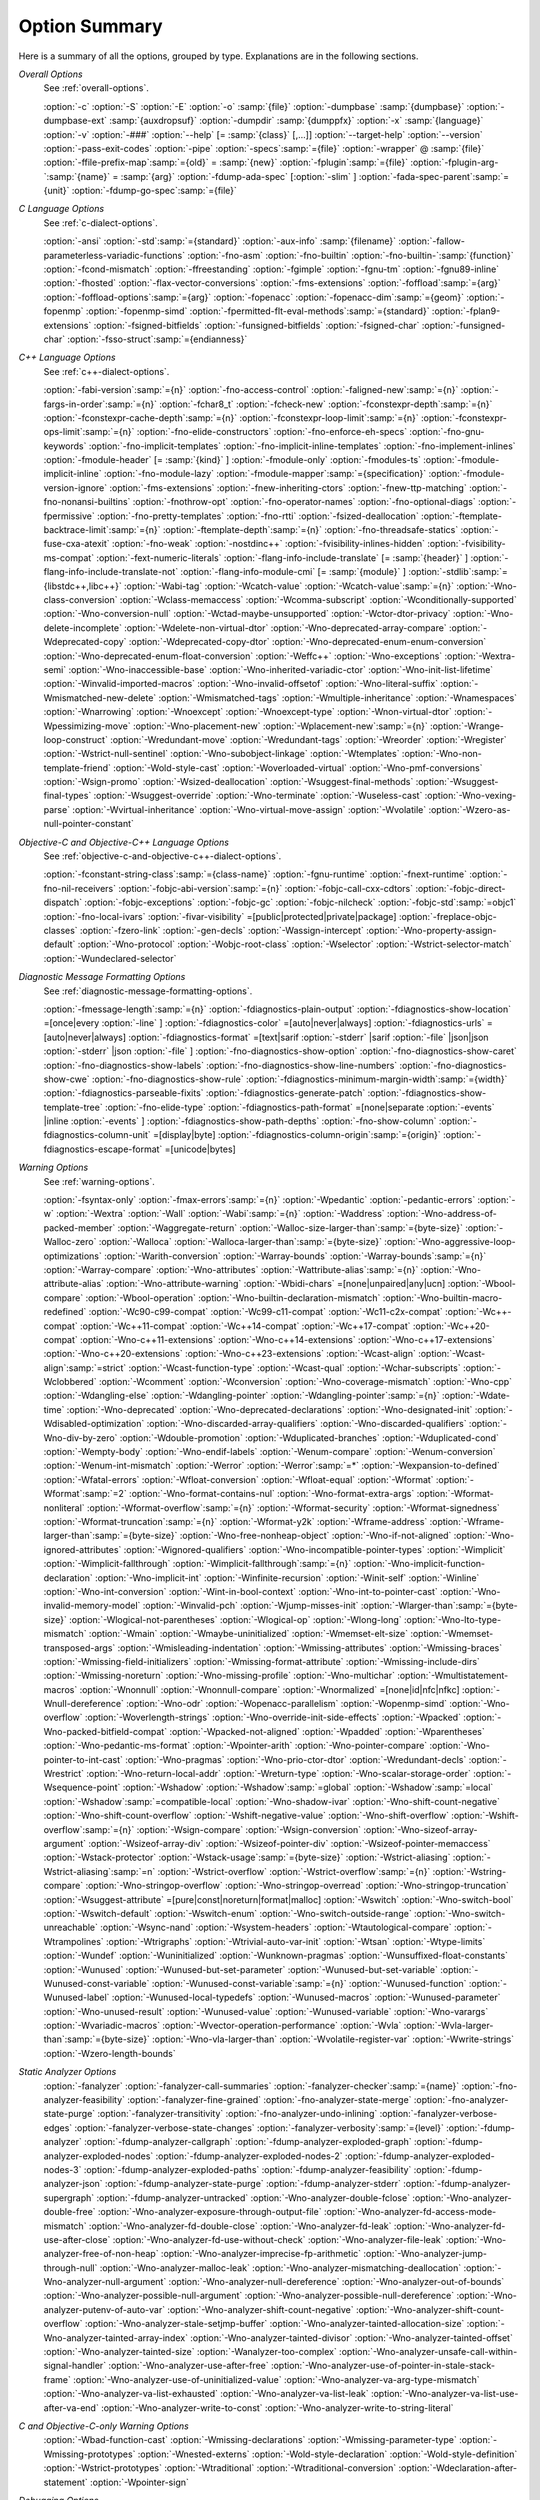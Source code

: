 ..
  Copyright 1988-2022 Free Software Foundation, Inc.
  This is part of the GCC manual.
  For copying conditions, see the GPL license file

.. _option-summary:

Option Summary
**************

Here is a summary of all the options, grouped by type.  Explanations are
in the following sections.

*Overall Options*
  See :ref:`overall-options`.

  :option:`-c`  :option:`-S`  :option:`-E`  :option:`-o` :samp:`{file}` 
  :option:`-dumpbase` :samp:`{dumpbase}`  :option:`-dumpbase-ext` :samp:`{auxdropsuf}` 
  :option:`-dumpdir` :samp:`{dumppfx}`  :option:`-x` :samp:`{language}`  
  :option:`-v`  :option:`-###`  :option:`--help` [= :samp:`{class}` [,...]]  :option:`--target-help`  :option:`--version` 
  :option:`-pass-exit-codes`  :option:`-pipe`  :option:`-specs`:samp:`={file}`  :option:`-wrapper`  
  @ :samp:`{file}`  :option:`-ffile-prefix-map`:samp:`={old}` = :samp:`{new}`  
  :option:`-fplugin`:samp:`={file}`  :option:`-fplugin-arg-`:samp:`{name}` = :samp:`{arg}`  
  :option:`-fdump-ada-spec`  [:option:`-slim` ]  :option:`-fada-spec-parent`:samp:`={unit}`  :option:`-fdump-go-spec`:samp:`={file}`

*C Language Options*
  See :ref:`c-dialect-options`.

  :option:`-ansi`  :option:`-std`:samp:`={standard}`  :option:`-aux-info` :samp:`{filename}` 
  :option:`-fallow-parameterless-variadic-functions`  :option:`-fno-asm`  
  :option:`-fno-builtin`  :option:`-fno-builtin-`:samp:`{function}`  :option:`-fcond-mismatch` 
  :option:`-ffreestanding`  :option:`-fgimple`  :option:`-fgnu-tm`  :option:`-fgnu89-inline`  :option:`-fhosted` 
  :option:`-flax-vector-conversions`  :option:`-fms-extensions` 
  :option:`-foffload`:samp:`={arg}`  :option:`-foffload-options`:samp:`={arg}` 
  :option:`-fopenacc`  :option:`-fopenacc-dim`:samp:`={geom}` 
  :option:`-fopenmp`  :option:`-fopenmp-simd` 
  :option:`-fpermitted-flt-eval-methods`:samp:`={standard}` 
  :option:`-fplan9-extensions`  :option:`-fsigned-bitfields`  :option:`-funsigned-bitfields` 
  :option:`-fsigned-char`  :option:`-funsigned-char`  :option:`-fsso-struct`:samp:`={endianness}`

*C++ Language Options*
  See :ref:`c++-dialect-options`.

  :option:`-fabi-version`:samp:`={n}`  :option:`-fno-access-control` 
  :option:`-faligned-new`:samp:`={n}`  :option:`-fargs-in-order`:samp:`={n}`  :option:`-fchar8_t`  :option:`-fcheck-new` 
  :option:`-fconstexpr-depth`:samp:`={n}`  :option:`-fconstexpr-cache-depth`:samp:`={n}` 
  :option:`-fconstexpr-loop-limit`:samp:`={n}`  :option:`-fconstexpr-ops-limit`:samp:`={n}` 
  :option:`-fno-elide-constructors` 
  :option:`-fno-enforce-eh-specs` 
  :option:`-fno-gnu-keywords` 
  :option:`-fno-implicit-templates` 
  :option:`-fno-implicit-inline-templates` 
  :option:`-fno-implement-inlines`  
  :option:`-fmodule-header` [= :samp:`{kind}` ] :option:`-fmodule-only` :option:`-fmodules-ts` 
  :option:`-fmodule-implicit-inline` 
  :option:`-fno-module-lazy` 
  :option:`-fmodule-mapper`:samp:`={specification}` 
  :option:`-fmodule-version-ignore` 
  :option:`-fms-extensions` 
  :option:`-fnew-inheriting-ctors` 
  :option:`-fnew-ttp-matching` 
  :option:`-fno-nonansi-builtins`  :option:`-fnothrow-opt`  :option:`-fno-operator-names` 
  :option:`-fno-optional-diags`  :option:`-fpermissive` 
  :option:`-fno-pretty-templates` 
  :option:`-fno-rtti`  :option:`-fsized-deallocation` 
  :option:`-ftemplate-backtrace-limit`:samp:`={n}` 
  :option:`-ftemplate-depth`:samp:`={n}` 
  :option:`-fno-threadsafe-statics`  :option:`-fuse-cxa-atexit` 
  :option:`-fno-weak`  :option:`-nostdinc++` 
  :option:`-fvisibility-inlines-hidden` 
  :option:`-fvisibility-ms-compat` 
  :option:`-fext-numeric-literals` 
  :option:`-flang-info-include-translate` [= :samp:`{header}` ] 
  :option:`-flang-info-include-translate-not` 
  :option:`-flang-info-module-cmi` [= :samp:`{module}` ] 
  :option:`-stdlib`:samp:`={libstdc++,libc++}` 
  :option:`-Wabi-tag`  :option:`-Wcatch-value`  :option:`-Wcatch-value`:samp:`={n}` 
  :option:`-Wno-class-conversion`  :option:`-Wclass-memaccess` 
  :option:`-Wcomma-subscript`  :option:`-Wconditionally-supported` 
  :option:`-Wno-conversion-null`  :option:`-Wctad-maybe-unsupported` 
  :option:`-Wctor-dtor-privacy`  :option:`-Wno-delete-incomplete` 
  :option:`-Wdelete-non-virtual-dtor`  :option:`-Wno-deprecated-array-compare` 
  :option:`-Wdeprecated-copy` :option:`-Wdeprecated-copy-dtor` 
  :option:`-Wno-deprecated-enum-enum-conversion` :option:`-Wno-deprecated-enum-float-conversion` 
  :option:`-Weffc++`  :option:`-Wno-exceptions` :option:`-Wextra-semi`  :option:`-Wno-inaccessible-base` 
  :option:`-Wno-inherited-variadic-ctor`  :option:`-Wno-init-list-lifetime` 
  :option:`-Winvalid-imported-macros` 
  :option:`-Wno-invalid-offsetof`  :option:`-Wno-literal-suffix` 
  :option:`-Wmismatched-new-delete` :option:`-Wmismatched-tags` 
  :option:`-Wmultiple-inheritance`  :option:`-Wnamespaces`  :option:`-Wnarrowing` 
  :option:`-Wnoexcept`  :option:`-Wnoexcept-type`  :option:`-Wnon-virtual-dtor` 
  :option:`-Wpessimizing-move`  :option:`-Wno-placement-new`  :option:`-Wplacement-new`:samp:`={n}` 
  :option:`-Wrange-loop-construct` :option:`-Wredundant-move` :option:`-Wredundant-tags` 
  :option:`-Wreorder`  :option:`-Wregister` 
  :option:`-Wstrict-null-sentinel`  :option:`-Wno-subobject-linkage`  :option:`-Wtemplates` 
  :option:`-Wno-non-template-friend`  :option:`-Wold-style-cast` 
  :option:`-Woverloaded-virtual`  :option:`-Wno-pmf-conversions` :option:`-Wsign-promo` 
  :option:`-Wsized-deallocation`  :option:`-Wsuggest-final-methods` 
  :option:`-Wsuggest-final-types`  :option:`-Wsuggest-override`  
  :option:`-Wno-terminate`  :option:`-Wuseless-cast`  :option:`-Wno-vexing-parse`  
  :option:`-Wvirtual-inheritance`  
  :option:`-Wno-virtual-move-assign`  :option:`-Wvolatile`  :option:`-Wzero-as-null-pointer-constant`

*Objective-C and Objective-C++ Language Options*
  See :ref:`objective-c-and-objective-c++-dialect-options`.

  :option:`-fconstant-string-class`:samp:`={class-name}` 
  :option:`-fgnu-runtime`  :option:`-fnext-runtime` 
  :option:`-fno-nil-receivers` 
  :option:`-fobjc-abi-version`:samp:`={n}` 
  :option:`-fobjc-call-cxx-cdtors` 
  :option:`-fobjc-direct-dispatch` 
  :option:`-fobjc-exceptions` 
  :option:`-fobjc-gc` 
  :option:`-fobjc-nilcheck` 
  :option:`-fobjc-std`:samp:`=objc1` 
  :option:`-fno-local-ivars` 
  :option:`-fivar-visibility` =[public|protected|private|package] 
  :option:`-freplace-objc-classes` 
  :option:`-fzero-link` 
  :option:`-gen-decls` 
  :option:`-Wassign-intercept`  :option:`-Wno-property-assign-default` 
  :option:`-Wno-protocol` :option:`-Wobjc-root-class` :option:`-Wselector` 
  :option:`-Wstrict-selector-match` 
  :option:`-Wundeclared-selector`

*Diagnostic Message Formatting Options*
  See :ref:`diagnostic-message-formatting-options`.

  :option:`-fmessage-length`:samp:`={n}`  
  :option:`-fdiagnostics-plain-output` 
  :option:`-fdiagnostics-show-location` =[once|every :option:`-line` ]  
  :option:`-fdiagnostics-color` =[auto|never|always]  
  :option:`-fdiagnostics-urls` =[auto|never|always]  
  :option:`-fdiagnostics-format` =[text|sarif :option:`-stderr` |sarif :option:`-file` |json|json :option:`-stderr` |json :option:`-file` ]  
  :option:`-fno-diagnostics-show-option`  :option:`-fno-diagnostics-show-caret` 
  :option:`-fno-diagnostics-show-labels`  :option:`-fno-diagnostics-show-line-numbers` 
  :option:`-fno-diagnostics-show-cwe`  
  :option:`-fno-diagnostics-show-rule`  
  :option:`-fdiagnostics-minimum-margin-width`:samp:`={width}` 
  :option:`-fdiagnostics-parseable-fixits`  :option:`-fdiagnostics-generate-patch` 
  :option:`-fdiagnostics-show-template-tree`  :option:`-fno-elide-type` 
  :option:`-fdiagnostics-path-format` =[none|separate :option:`-events` |inline :option:`-events` ] 
  :option:`-fdiagnostics-show-path-depths` 
  :option:`-fno-show-column` 
  :option:`-fdiagnostics-column-unit` =[display|byte] 
  :option:`-fdiagnostics-column-origin`:samp:`={origin}` 
  :option:`-fdiagnostics-escape-format` =[unicode|bytes]

*Warning Options*
  See :ref:`warning-options`.

  :option:`-fsyntax-only`  :option:`-fmax-errors`:samp:`={n}`  :option:`-Wpedantic` 
  :option:`-pedantic-errors` 
  :option:`-w`  :option:`-Wextra`  :option:`-Wall`  :option:`-Wabi`:samp:`={n}` 
  :option:`-Waddress`  :option:`-Wno-address-of-packed-member`  :option:`-Waggregate-return` 
  :option:`-Walloc-size-larger-than`:samp:`={byte-size}`  :option:`-Walloc-zero` 
  :option:`-Walloca`  :option:`-Walloca-larger-than`:samp:`={byte-size}` 
  :option:`-Wno-aggressive-loop-optimizations` 
  :option:`-Warith-conversion` 
  :option:`-Warray-bounds`  :option:`-Warray-bounds`:samp:`={n}`  :option:`-Warray-compare` 
  :option:`-Wno-attributes`  :option:`-Wattribute-alias`:samp:`={n}` :option:`-Wno-attribute-alias` 
  :option:`-Wno-attribute-warning`  
  :option:`-Wbidi-chars` =[none|unpaired|any|ucn] 
  :option:`-Wbool-compare`  :option:`-Wbool-operation` 
  :option:`-Wno-builtin-declaration-mismatch` 
  :option:`-Wno-builtin-macro-redefined`  :option:`-Wc90-c99-compat`  :option:`-Wc99-c11-compat` 
  :option:`-Wc11-c2x-compat` 
  :option:`-Wc++-compat`  :option:`-Wc++11-compat`  :option:`-Wc++14-compat`  :option:`-Wc++17-compat`  
  :option:`-Wc++20-compat`   
  :option:`-Wno-c++11-extensions`  :option:`-Wno-c++14-extensions` :option:`-Wno-c++17-extensions`  
  :option:`-Wno-c++20-extensions`  :option:`-Wno-c++23-extensions`  
  :option:`-Wcast-align`  :option:`-Wcast-align`:samp:`=strict`  :option:`-Wcast-function-type`  :option:`-Wcast-qual`  
  :option:`-Wchar-subscripts` 
  :option:`-Wclobbered`  :option:`-Wcomment` 
  :option:`-Wconversion`  :option:`-Wno-coverage-mismatch`  :option:`-Wno-cpp` 
  :option:`-Wdangling-else`  :option:`-Wdangling-pointer`  :option:`-Wdangling-pointer`:samp:`={n}`  
  :option:`-Wdate-time` 
  :option:`-Wno-deprecated`  :option:`-Wno-deprecated-declarations`  :option:`-Wno-designated-init` 
  :option:`-Wdisabled-optimization` 
  :option:`-Wno-discarded-array-qualifiers`  :option:`-Wno-discarded-qualifiers` 
  :option:`-Wno-div-by-zero`  :option:`-Wdouble-promotion` 
  :option:`-Wduplicated-branches`  :option:`-Wduplicated-cond` 
  :option:`-Wempty-body`  :option:`-Wno-endif-labels`  :option:`-Wenum-compare`  :option:`-Wenum-conversion` 
  :option:`-Wenum-int-mismatch` 
  :option:`-Werror`  :option:`-Werror`:samp:`=*`  :option:`-Wexpansion-to-defined`  :option:`-Wfatal-errors` 
  :option:`-Wfloat-conversion`  :option:`-Wfloat-equal`  :option:`-Wformat`  :option:`-Wformat`:samp:`=2` 
  :option:`-Wno-format-contains-nul`  :option:`-Wno-format-extra-args`  
  :option:`-Wformat-nonliteral`  :option:`-Wformat-overflow`:samp:`={n}` 
  :option:`-Wformat-security`  :option:`-Wformat-signedness`  :option:`-Wformat-truncation`:samp:`={n}` 
  :option:`-Wformat-y2k`  :option:`-Wframe-address` 
  :option:`-Wframe-larger-than`:samp:`={byte-size}`  :option:`-Wno-free-nonheap-object` 
  :option:`-Wno-if-not-aligned`  :option:`-Wno-ignored-attributes` 
  :option:`-Wignored-qualifiers`  :option:`-Wno-incompatible-pointer-types` 
  :option:`-Wimplicit`  :option:`-Wimplicit-fallthrough`  :option:`-Wimplicit-fallthrough`:samp:`={n}` 
  :option:`-Wno-implicit-function-declaration`  :option:`-Wno-implicit-int` 
  :option:`-Winfinite-recursion` 
  :option:`-Winit-self`  :option:`-Winline`  :option:`-Wno-int-conversion`  :option:`-Wint-in-bool-context` 
  :option:`-Wno-int-to-pointer-cast`  :option:`-Wno-invalid-memory-model` 
  :option:`-Winvalid-pch`  :option:`-Wjump-misses-init`  :option:`-Wlarger-than`:samp:`={byte-size}` 
  :option:`-Wlogical-not-parentheses`  :option:`-Wlogical-op`  :option:`-Wlong-long` 
  :option:`-Wno-lto-type-mismatch` :option:`-Wmain`  :option:`-Wmaybe-uninitialized` 
  :option:`-Wmemset-elt-size`  :option:`-Wmemset-transposed-args` 
  :option:`-Wmisleading-indentation`  :option:`-Wmissing-attributes`  :option:`-Wmissing-braces` 
  :option:`-Wmissing-field-initializers`  :option:`-Wmissing-format-attribute` 
  :option:`-Wmissing-include-dirs`  :option:`-Wmissing-noreturn`  :option:`-Wno-missing-profile` 
  :option:`-Wno-multichar`  :option:`-Wmultistatement-macros`  :option:`-Wnonnull`  :option:`-Wnonnull-compare` 
  :option:`-Wnormalized` =[none|id|nfc|nfkc] 
  :option:`-Wnull-dereference`  :option:`-Wno-odr`  
  :option:`-Wopenacc-parallelism`  
  :option:`-Wopenmp-simd`  
  :option:`-Wno-overflow`  :option:`-Woverlength-strings`  :option:`-Wno-override-init-side-effects` 
  :option:`-Wpacked`  :option:`-Wno-packed-bitfield-compat`  :option:`-Wpacked-not-aligned`  :option:`-Wpadded` 
  :option:`-Wparentheses`  :option:`-Wno-pedantic-ms-format` 
  :option:`-Wpointer-arith`  :option:`-Wno-pointer-compare`  :option:`-Wno-pointer-to-int-cast` 
  :option:`-Wno-pragmas`  :option:`-Wno-prio-ctor-dtor`  :option:`-Wredundant-decls` 
  :option:`-Wrestrict`  :option:`-Wno-return-local-addr`  :option:`-Wreturn-type` 
  :option:`-Wno-scalar-storage-order`  :option:`-Wsequence-point` 
  :option:`-Wshadow`  :option:`-Wshadow`:samp:`=global`  :option:`-Wshadow`:samp:`=local`  :option:`-Wshadow`:samp:`=compatible-local` 
  :option:`-Wno-shadow-ivar` 
  :option:`-Wno-shift-count-negative`  :option:`-Wno-shift-count-overflow`  :option:`-Wshift-negative-value` 
  :option:`-Wno-shift-overflow`  :option:`-Wshift-overflow`:samp:`={n}` 
  :option:`-Wsign-compare`  :option:`-Wsign-conversion` 
  :option:`-Wno-sizeof-array-argument` 
  :option:`-Wsizeof-array-div` 
  :option:`-Wsizeof-pointer-div`  :option:`-Wsizeof-pointer-memaccess` 
  :option:`-Wstack-protector`  :option:`-Wstack-usage`:samp:`={byte-size}`  :option:`-Wstrict-aliasing` 
  :option:`-Wstrict-aliasing`:samp:`=n`  :option:`-Wstrict-overflow`  :option:`-Wstrict-overflow`:samp:`={n}` 
  :option:`-Wstring-compare` 
  :option:`-Wno-stringop-overflow` :option:`-Wno-stringop-overread` 
  :option:`-Wno-stringop-truncation` 
  :option:`-Wsuggest-attribute` =[pure|const|noreturn|format|malloc] 
  :option:`-Wswitch`  :option:`-Wno-switch-bool`  :option:`-Wswitch-default`  :option:`-Wswitch-enum` 
  :option:`-Wno-switch-outside-range`  :option:`-Wno-switch-unreachable`  :option:`-Wsync-nand` 
  :option:`-Wsystem-headers`  :option:`-Wtautological-compare`  :option:`-Wtrampolines`  :option:`-Wtrigraphs` 
  :option:`-Wtrivial-auto-var-init` :option:`-Wtsan` :option:`-Wtype-limits`  :option:`-Wundef` 
  :option:`-Wuninitialized`  :option:`-Wunknown-pragmas` 
  :option:`-Wunsuffixed-float-constants`  :option:`-Wunused` 
  :option:`-Wunused-but-set-parameter`  :option:`-Wunused-but-set-variable` 
  :option:`-Wunused-const-variable`  :option:`-Wunused-const-variable`:samp:`={n}` 
  :option:`-Wunused-function`  :option:`-Wunused-label`  :option:`-Wunused-local-typedefs` 
  :option:`-Wunused-macros` 
  :option:`-Wunused-parameter`  :option:`-Wno-unused-result` 
  :option:`-Wunused-value`  :option:`-Wunused-variable` 
  :option:`-Wno-varargs`  :option:`-Wvariadic-macros` 
  :option:`-Wvector-operation-performance` 
  :option:`-Wvla`  :option:`-Wvla-larger-than`:samp:`={byte-size}`  :option:`-Wno-vla-larger-than` 
  :option:`-Wvolatile-register-var`  :option:`-Wwrite-strings` 
  :option:`-Wzero-length-bounds`

*Static Analyzer Options*
  :option:`-fanalyzer` 
  :option:`-fanalyzer-call-summaries` 
  :option:`-fanalyzer-checker`:samp:`={name}` 
  :option:`-fno-analyzer-feasibility` 
  :option:`-fanalyzer-fine-grained` 
  :option:`-fno-analyzer-state-merge` 
  :option:`-fno-analyzer-state-purge` 
  :option:`-fanalyzer-transitivity` 
  :option:`-fno-analyzer-undo-inlining` 
  :option:`-fanalyzer-verbose-edges` 
  :option:`-fanalyzer-verbose-state-changes` 
  :option:`-fanalyzer-verbosity`:samp:`={level}` 
  :option:`-fdump-analyzer` 
  :option:`-fdump-analyzer-callgraph` 
  :option:`-fdump-analyzer-exploded-graph` 
  :option:`-fdump-analyzer-exploded-nodes` 
  :option:`-fdump-analyzer-exploded-nodes-2` 
  :option:`-fdump-analyzer-exploded-nodes-3` 
  :option:`-fdump-analyzer-exploded-paths` 
  :option:`-fdump-analyzer-feasibility` 
  :option:`-fdump-analyzer-json` 
  :option:`-fdump-analyzer-state-purge` 
  :option:`-fdump-analyzer-stderr` 
  :option:`-fdump-analyzer-supergraph` 
  :option:`-fdump-analyzer-untracked` 
  :option:`-Wno-analyzer-double-fclose` 
  :option:`-Wno-analyzer-double-free` 
  :option:`-Wno-analyzer-exposure-through-output-file` 
  :option:`-Wno-analyzer-fd-access-mode-mismatch` 
  :option:`-Wno-analyzer-fd-double-close` 
  :option:`-Wno-analyzer-fd-leak` 
  :option:`-Wno-analyzer-fd-use-after-close` 
  :option:`-Wno-analyzer-fd-use-without-check` 
  :option:`-Wno-analyzer-file-leak` 
  :option:`-Wno-analyzer-free-of-non-heap` 
  :option:`-Wno-analyzer-imprecise-fp-arithmetic` 
  :option:`-Wno-analyzer-jump-through-null` 
  :option:`-Wno-analyzer-malloc-leak` 
  :option:`-Wno-analyzer-mismatching-deallocation` 
  :option:`-Wno-analyzer-null-argument` 
  :option:`-Wno-analyzer-null-dereference` 
  :option:`-Wno-analyzer-out-of-bounds` 
  :option:`-Wno-analyzer-possible-null-argument` 
  :option:`-Wno-analyzer-possible-null-dereference` 
  :option:`-Wno-analyzer-putenv-of-auto-var` 
  :option:`-Wno-analyzer-shift-count-negative` 
  :option:`-Wno-analyzer-shift-count-overflow` 
  :option:`-Wno-analyzer-stale-setjmp-buffer` 
  :option:`-Wno-analyzer-tainted-allocation-size` 
  :option:`-Wno-analyzer-tainted-array-index` 
  :option:`-Wno-analyzer-tainted-divisor` 
  :option:`-Wno-analyzer-tainted-offset` 
  :option:`-Wno-analyzer-tainted-size` 
  :option:`-Wanalyzer-too-complex` 
  :option:`-Wno-analyzer-unsafe-call-within-signal-handler` 
  :option:`-Wno-analyzer-use-after-free` 
  :option:`-Wno-analyzer-use-of-pointer-in-stale-stack-frame` 
  :option:`-Wno-analyzer-use-of-uninitialized-value` 
  :option:`-Wno-analyzer-va-arg-type-mismatch` 
  :option:`-Wno-analyzer-va-list-exhausted` 
  :option:`-Wno-analyzer-va-list-leak` 
  :option:`-Wno-analyzer-va-list-use-after-va-end` 
  :option:`-Wno-analyzer-write-to-const` 
  :option:`-Wno-analyzer-write-to-string-literal` 

*C and Objective-C-only Warning Options*
  :option:`-Wbad-function-cast`  :option:`-Wmissing-declarations` 
  :option:`-Wmissing-parameter-type`  :option:`-Wmissing-prototypes`  :option:`-Wnested-externs` 
  :option:`-Wold-style-declaration`  :option:`-Wold-style-definition` 
  :option:`-Wstrict-prototypes`  :option:`-Wtraditional`  :option:`-Wtraditional-conversion` 
  :option:`-Wdeclaration-after-statement`  :option:`-Wpointer-sign`

*Debugging Options*
  See :ref:`debugging-options`.

  :option:`-g`  :option:`-g`:samp:`{level}`  :option:`-gdwarf`  :option:`-gdwarf-`:samp:`{version}` 
  :option:`-gbtf` :option:`-gctf`  :option:`-gctf`:samp:`{level}` 
  :option:`-ggdb`  :option:`-grecord-gcc-switches`  :option:`-gno-record-gcc-switches` 
  :option:`-gstabs`  :option:`-gstabs+`  :option:`-gstrict-dwarf`  :option:`-gno-strict-dwarf` 
  :option:`-gas-loc-support`  :option:`-gno-as-loc-support` 
  :option:`-gas-locview-support`  :option:`-gno-as-locview-support` 
  :option:`-gcolumn-info`  :option:`-gno-column-info`  :option:`-gdwarf32`  :option:`-gdwarf64` 
  :option:`-gstatement-frontiers`  :option:`-gno-statement-frontiers` 
  :option:`-gvariable-location-views`  :option:`-gno-variable-location-views` 
  :option:`-ginternal-reset-location-views`  :option:`-gno-internal-reset-location-views` 
  :option:`-ginline-points`  :option:`-gno-inline-points` 
  :option:`-gvms`  :option:`-gxcoff`  :option:`-gxcoff+`  :option:`-gz` [= :samp:`{type}` ] 
  :option:`-gsplit-dwarf`  :option:`-gdescribe-dies`  :option:`-gno-describe-dies` 
  :option:`-fdebug-prefix-map`:samp:`={old}` = :samp:`{new}`  :option:`-fdebug-types-section` 
  :option:`-fno-eliminate-unused-debug-types` 
  :option:`-femit-struct-debug-baseonly`  :option:`-femit-struct-debug-reduced` 
  :option:`-femit-struct-debug-detailed` [= :samp:`{spec-list}` ] 
  :option:`-fno-eliminate-unused-debug-symbols`  :option:`-femit-class-debug-always` 
  :option:`-fno-merge-debug-strings`  :option:`-fno-dwarf2-cfi-asm` 
  :option:`-fvar-tracking`  :option:`-fvar-tracking-assignments`

*Optimization Options*
  See :ref:`optimize-options`.

  :option:`-faggressive-loop-optimizations` 
  :option:`-falign-functions[`:samp:`={n}` [: :samp:`{m}` :[ :samp:`{n2}` [: :samp:`{m2}` ]]]] 
  :option:`-falign-jumps[`:samp:`={n}` [: :samp:`{m}` :[ :samp:`{n2}` [: :samp:`{m2}` ]]]] 
  :option:`-falign-labels[`:samp:`={n}` [: :samp:`{m}` :[ :samp:`{n2}` [: :samp:`{m2}` ]]]] 
  :option:`-falign-loops[`:samp:`={n}` [: :samp:`{m}` :[ :samp:`{n2}` [: :samp:`{m2}` ]]]] 
  :option:`-fno-allocation-dce` :option:`-fallow-store-data-races` 
  :option:`-fassociative-math`  :option:`-fauto-profile`  :option:`-fauto-profile[`:samp:`={path}` ] 
  :option:`-fauto-inc-dec`  :option:`-fbranch-probabilities` 
  :option:`-fcaller-saves` 
  :option:`-fcombine-stack-adjustments`  :option:`-fconserve-stack` 
  :option:`-fcompare-elim`  :option:`-fcprop-registers`  :option:`-fcrossjumping` 
  :option:`-fcse-follow-jumps`  :option:`-fcse-skip-blocks`  :option:`-fcx-fortran-rules` 
  :option:`-fcx-limited-range` 
  :option:`-fdata-sections`  :option:`-fdce`  :option:`-fdelayed-branch` 
  :option:`-fdelete-null-pointer-checks`  :option:`-fdevirtualize`  :option:`-fdevirtualize-speculatively` 
  :option:`-fdevirtualize-at-ltrans`  :option:`-fdse` 
  :option:`-fearly-inlining`  :option:`-fipa-sra`  :option:`-fexpensive-optimizations`  :option:`-ffat-lto-objects` 
  :option:`-ffast-math`  :option:`-ffinite-math-only`  :option:`-ffloat-store`  :option:`-fexcess-precision`:samp:`={style}` 
  :option:`-ffinite-loops` 
  :option:`-fforward-propagate`  :option:`-ffp-contract`:samp:`={style}`  :option:`-ffunction-sections` 
  :option:`-fgcse`  :option:`-fgcse-after-reload`  :option:`-fgcse-las`  :option:`-fgcse-lm`  :option:`-fgraphite-identity` 
  :option:`-fgcse-sm`  :option:`-fhoist-adjacent-loads`  :option:`-fif-conversion` 
  :option:`-fif-conversion2`  :option:`-findirect-inlining` 
  :option:`-finline-functions`  :option:`-finline-functions-called-once`  :option:`-finline-limit`:samp:`={n}` 
  :option:`-finline-small-functions` :option:`-fipa-modref` :option:`-fipa-cp`  :option:`-fipa-cp-clone` 
  :option:`-fipa-bit-cp`  :option:`-fipa-vrp`  :option:`-fipa-pta`  :option:`-fipa-profile`  :option:`-fipa-pure-const` 
  :option:`-fipa-reference`  :option:`-fipa-reference-addressable` 
  :option:`-fipa-stack-alignment`  :option:`-fipa-icf`  :option:`-fira-algorithm`:samp:`={algorithm}` 
  :option:`-flive-patching`:samp:`={level}` 
  :option:`-fira-region`:samp:`={region}`  :option:`-fira-hoist-pressure` 
  :option:`-fira-loop-pressure`  :option:`-fno-ira-share-save-slots` 
  :option:`-fno-ira-share-spill-slots` 
  :option:`-fisolate-erroneous-paths-dereference`  :option:`-fisolate-erroneous-paths-attribute` 
  :option:`-fivopts`  :option:`-fkeep-inline-functions`  :option:`-fkeep-static-functions` 
  :option:`-fkeep-static-consts`  :option:`-flimit-function-alignment`  :option:`-flive-range-shrinkage` 
  :option:`-floop-block`  :option:`-floop-interchange`  :option:`-floop-strip-mine` 
  :option:`-floop-unroll-and-jam`  :option:`-floop-nest-optimize` 
  :option:`-floop-parallelize-all`  :option:`-flra-remat`  :option:`-flto`  :option:`-flto-compression-level` 
  :option:`-flto-partition`:samp:`={alg}`  :option:`-fmerge-all-constants` 
  :option:`-fmerge-constants`  :option:`-fmodulo-sched`  :option:`-fmodulo-sched-allow-regmoves` 
  :option:`-fmove-loop-invariants`  :option:`-fmove-loop-stores`  :option:`-fno-branch-count-reg` 
  :option:`-fno-defer-pop`  :option:`-fno-fp-int-builtin-inexact`  :option:`-fno-function-cse` 
  :option:`-fno-guess-branch-probability`  :option:`-fno-inline`  :option:`-fno-math-errno`  :option:`-fno-peephole` 
  :option:`-fno-peephole2`  :option:`-fno-printf-return-value`  :option:`-fno-sched-interblock` 
  :option:`-fno-sched-spec`  :option:`-fno-signed-zeros` 
  :option:`-fno-toplevel-reorder`  :option:`-fno-trapping-math`  :option:`-fno-zero-initialized-in-bss` 
  :option:`-fomit-frame-pointer`  :option:`-foptimize-sibling-calls` 
  :option:`-fpartial-inlining`  :option:`-fpeel-loops`  :option:`-fpredictive-commoning` 
  :option:`-fprefetch-loop-arrays` 
  :option:`-fprofile-correction` 
  :option:`-fprofile-use`  :option:`-fprofile-use`:samp:`={path}` :option:`-fprofile-partial-training` 
  :option:`-fprofile-values` :option:`-fprofile-reorder-functions` 
  :option:`-freciprocal-math`  :option:`-free`  :option:`-frename-registers`  :option:`-freorder-blocks` 
  :option:`-freorder-blocks-algorithm`:samp:`={algorithm}` 
  :option:`-freorder-blocks-and-partition`  :option:`-freorder-functions` 
  :option:`-frerun-cse-after-loop`  :option:`-freschedule-modulo-scheduled-loops` 
  :option:`-frounding-math`  :option:`-fsave-optimization-record` 
  :option:`-fsched2-use-superblocks`  :option:`-fsched-pressure` 
  :option:`-fsched-spec-load`  :option:`-fsched-spec-load-dangerous` 
  :option:`-fsched-stalled-insns-dep[`:samp:`={n}` ]  :option:`-fsched-stalled-insns[`:samp:`={n}` ] 
  :option:`-fsched-group-heuristic`  :option:`-fsched-critical-path-heuristic` 
  :option:`-fsched-spec-insn-heuristic`  :option:`-fsched-rank-heuristic` 
  :option:`-fsched-last-insn-heuristic`  :option:`-fsched-dep-count-heuristic` 
  :option:`-fschedule-fusion` 
  :option:`-fschedule-insns`  :option:`-fschedule-insns2`  :option:`-fsection-anchors` 
  :option:`-fselective-scheduling`  :option:`-fselective-scheduling2` 
  :option:`-fsel-sched-pipelining`  :option:`-fsel-sched-pipelining-outer-loops` 
  :option:`-fsemantic-interposition`  :option:`-fshrink-wrap`  :option:`-fshrink-wrap-separate` 
  :option:`-fsignaling-nans` 
  :option:`-fsingle-precision-constant`  :option:`-fsplit-ivs-in-unroller`  :option:`-fsplit-loops`
  :option:`-fsplit-paths` 
  :option:`-fsplit-wide-types`  :option:`-fsplit-wide-types-early`  :option:`-fssa-backprop`  :option:`-fssa-phiopt` 
  :option:`-fstdarg-opt`  :option:`-fstore-merging`  :option:`-fstrict-aliasing` :option:`-fipa-strict-aliasing` 
  :option:`-fthread-jumps`  :option:`-ftracer`  :option:`-ftree-bit-ccp` 
  :option:`-ftree-builtin-call-dce`  :option:`-ftree-ccp`  :option:`-ftree-ch` 
  :option:`-ftree-coalesce-vars`  :option:`-ftree-copy-prop`  :option:`-ftree-dce`  :option:`-ftree-dominator-opts` 
  :option:`-ftree-dse`  :option:`-ftree-forwprop`  :option:`-ftree-fre`  :option:`-fcode-hoisting` 
  :option:`-ftree-loop-if-convert`  :option:`-ftree-loop-im` 
  :option:`-ftree-phiprop`  :option:`-ftree-loop-distribution`  :option:`-ftree-loop-distribute-patterns` 
  :option:`-ftree-loop-ivcanon`  :option:`-ftree-loop-linear`  :option:`-ftree-loop-optimize` 
  :option:`-ftree-loop-vectorize` 
  :option:`-ftree-parallelize-loops`:samp:`={n}`  :option:`-ftree-pre`  :option:`-ftree-partial-pre`  :option:`-ftree-pta` 
  :option:`-ftree-reassoc`  :option:`-ftree-scev-cprop`  :option:`-ftree-sink`  :option:`-ftree-slsr`  :option:`-ftree-sra` 
  :option:`-ftree-switch-conversion`  :option:`-ftree-tail-merge` 
  :option:`-ftree-ter`  :option:`-ftree-vectorize`  :option:`-ftree-vrp`  :option:`-ftrivial-auto-var-init` 
  :option:`-funconstrained-commons` :option:`-funit-at-a-time`  :option:`-funroll-all-loops` 
  :option:`-funroll-loops` :option:`-funsafe-math-optimizations`  :option:`-funswitch-loops` 
  :option:`-fipa-ra`  :option:`-fvariable-expansion-in-unroller`  :option:`-fvect-cost-model`  :option:`-fvpt` 
  :option:`-fweb`  :option:`-fwhole-program`  :option:`-fwpa`  :option:`-fuse-linker-plugin` :option:`-fzero-call-used-regs` 
  :option:`--param` :samp:`{name}` = :samp:`{value}`
  :option:`-O`  :option:`-O0`  :option:`-O1`  :option:`-O2`  :option:`-O3`  :option:`-Os`  :option:`-Ofast`  :option:`-Og`  :option:`-Oz`

*Program Instrumentation Options*
  See :ref:`instrumentation-options`.

  :option:`-p`  :option:`-pg`  :option:`-fprofile-arcs`  :option:`--coverage`  :option:`-ftest-coverage` 
  :option:`-fprofile-abs-path` 
  :option:`-fprofile-dir`:samp:`={path}`  :option:`-fprofile-generate`  :option:`-fprofile-generate`:samp:`={path}` 
  :option:`-fprofile-info-section`  :option:`-fprofile-info-section`:samp:`={name}` 
  :option:`-fprofile-note`:samp:`={path}` :option:`-fprofile-prefix-path`:samp:`={path}` 
  :option:`-fprofile-update`:samp:`={method}` :option:`-fprofile-filter-files`:samp:`={regex}` 
  :option:`-fprofile-exclude-files`:samp:`={regex}` 
  :option:`-fprofile-reproducible` =[multithreaded|parallel :option:`-runs` |serial] 
  :option:`-fsanitize`:samp:`={style}`  :option:`-fsanitize-recover`  :option:`-fsanitize-recover`:samp:`={style}` 
  :option:`-fsanitize-trap`   :option:`-fsanitize-trap`:samp:`={style}`  
  :option:`-fasan-shadow-offset`:samp:`={number}`  :option:`-fsanitize-sections`:samp:`={s1}`, :samp:`{s2}`,... 
  :option:`-fsanitize-undefined-trap-on-error`  :option:`-fbounds-check` 
  :option:`-fcf-protection` =[full|branch|return|none|check] 
  :option:`-fharden-compares` :option:`-fharden-conditional-branches` 
  :option:`-fstack-protector`  :option:`-fstack-protector-all`  :option:`-fstack-protector-strong` 
  :option:`-fstack-protector-explicit`  :option:`-fstack-check` 
  :option:`-fstack-limit-register`:samp:`={reg}`  :option:`-fstack-limit-symbol`:samp:`={sym}` 
  :option:`-fno-stack-limit`  :option:`-fsplit-stack` 
  :option:`-fvtable-verify` =[std|preinit|none] 
  :option:`-fvtv-counts`  :option:`-fvtv-debug` 
  :option:`-finstrument-functions`  :option:`-finstrument-functions-once` 
  :option:`-finstrument-functions-exclude-function-list`:samp:`={sym}`, :samp:`{sym}`,... 
  :option:`-finstrument-functions-exclude-file-list`:samp:`={file}`, :samp:`{file}`,...
  -fprofile-prefix-map= :samp:`{old}` = :samp:`{new}`

*Preprocessor Options*
  See :ref:`preprocessor-options`.

  :option:`-A`:samp:`{question}` = :samp:`{answer}` 
  :option:`-A-`:samp:`{question}` [= :samp:`{answer}` ] 
  :option:`-C`  :option:`-CC`  :option:`-D`:samp:`{macro}` [= :samp:`{defn}` ] 
  :option:`-dD`  :option:`-dI`  :option:`-dM`  :option:`-dN`  :option:`-dU` 
  :option:`-fdebug-cpp`  :option:`-fdirectives-only`  :option:`-fdollars-in-identifiers`  
  :option:`-fexec-charset`:samp:`={charset}`  :option:`-fextended-identifiers`  
  :option:`-finput-charset`:samp:`={charset}`  :option:`-flarge-source-files`  
  :option:`-fmacro-prefix-map`:samp:`={old}` = :samp:`{new}` :option:`-fmax-include-depth`:samp:`={depth}` 
  :option:`-fno-canonical-system-headers`  :option:`-fpch-deps`  :option:`-fpch-preprocess`  
  :option:`-fpreprocessed`  :option:`-ftabstop`:samp:`={width}`  :option:`-ftrack-macro-expansion`  
  :option:`-fwide-exec-charset`:samp:`={charset}`  :option:`-fworking-directory` 
  :option:`-H`  :option:`-imacros` :samp:`{file}`  :option:`-include` :samp:`{file}` 
  :option:`-M`  :option:`-MD`  :option:`-MF`  :option:`-MG`  :option:`-MM`  :option:`-MMD`  :option:`-MP`  :option:`-MQ`  :option:`-MT` :option:`-Mno-modules` 
  :option:`-no-integrated-cpp`  :option:`-P`  :option:`-pthread`  :option:`-remap` 
  :option:`-traditional`  :option:`-traditional-cpp`  :option:`-trigraphs` 
  :option:`-U`:samp:`{macro}`  :option:`-undef`  
  :option:`-Wp,`:samp:`{option}`  :option:`-Xpreprocessor` :samp:`{option}`

*Assembler Options*
  See :ref:`assembler-options`.

  :option:`-Wa,`:samp:`{option}`  :option:`-Xassembler` :samp:`{option}`

*Linker Options*
  See :ref:`link-options`.

  :samp:`{object-file-name}`  :option:`-fuse-ld`:samp:`={linker}`  :option:`-l`:samp:`{library}` 
  :option:`-nostartfiles`  :option:`-nodefaultlibs`  :option:`-nolibc`  :option:`-nostdlib`  :option:`-nostdlib++` 
  :option:`-e` :samp:`{entry}`  :option:`--entry`:samp:`={entry}` 
  :option:`-pie`  :option:`-pthread`  :option:`-r`  :option:`-rdynamic` 
  :option:`-s`  :option:`-static`  :option:`-static-pie`  :option:`-static-libgcc`  :option:`-static-libstdc++` 
  :option:`-static-libasan`  :option:`-static-libtsan`  :option:`-static-liblsan`  :option:`-static-libubsan` 
  :option:`-shared`  :option:`-shared-libgcc`  :option:`-symbolic` 
  :option:`-T` :samp:`{script}`  :option:`-Wl,`:samp:`{option}`  :option:`-Xlinker` :samp:`{option}` 
  :option:`-u` :samp:`{symbol}`  :option:`-z` :samp:`{keyword}`

*Directory Options*
  See :ref:`directory-options`.

  :option:`-B`:samp:`{prefix}`  :option:`-I`:samp:`{dir}`  :option:`-I-` 
  :option:`-idirafter` :samp:`{dir}` 
  :option:`-imacros` :samp:`{file}`  :option:`-imultilib` :samp:`{dir}` 
  :option:`-iplugindir`:samp:`={dir}`  :option:`-iprefix` :samp:`{file}` 
  :option:`-iquote` :samp:`{dir}`  :option:`-isysroot` :samp:`{dir}`  :option:`-isystem` :samp:`{dir}` 
  :option:`-iwithprefix` :samp:`{dir}`  :option:`-iwithprefixbefore` :samp:`{dir}`  
  :option:`-L`:samp:`{dir}`  :option:`-no-canonical-prefixes`  :option:`--no-sysroot-suffix` 
  :option:`-nostdinc`  :option:`-nostdinc++`  :option:`--sysroot`:samp:`={dir}`

*Code Generation Options*
  See :ref:`code-gen-options`.

  :option:`-fcall-saved-`:samp:`{reg}`  :option:`-fcall-used-`:samp:`{reg}` 
  :option:`-ffixed-`:samp:`{reg}`  :option:`-fexceptions` 
  :option:`-fnon-call-exceptions`  :option:`-fdelete-dead-exceptions`  :option:`-funwind-tables` 
  :option:`-fasynchronous-unwind-tables` 
  :option:`-fno-gnu-unique` 
  :option:`-finhibit-size-directive`  :option:`-fcommon`  :option:`-fno-ident` 
  :option:`-fpcc-struct-return`  :option:`-fpic`  :option:`-fPIC`  :option:`-fpie`  :option:`-fPIE`  :option:`-fno-plt` 
  :option:`-fno-jump-tables` :option:`-fno-bit-tests` 
  :option:`-frecord-gcc-switches` 
  :option:`-freg-struct-return`  :option:`-fshort-enums`  :option:`-fshort-wchar` 
  :option:`-fverbose-asm`  :option:`-fpack-struct[`:samp:`={n}` ]  
  :option:`-fleading-underscore`  :option:`-ftls-model`:samp:`={model}` 
  :option:`-fstack-reuse`:samp:`={reuse_level}` 
  :option:`-ftrampolines`  :option:`-ftrapv`  :option:`-fwrapv` 
  :option:`-fvisibility` =[default|internal|hidden|protected] 
  :option:`-fstrict-volatile-bitfields`  :option:`-fsync-libcalls`

*Developer Options*
  See :ref:`developer-options`.

  :option:`-d`:samp:`{letters}`  :option:`-dumpspecs`  :option:`-dumpmachine`  :option:`-dumpversion` 
  :option:`-dumpfullversion`  :option:`-fcallgraph-info` [=su,da]
  :option:`-fchecking`  :option:`-fchecking`:samp:`={n}`
  :option:`-fdbg-cnt-list`   :option:`-fdbg-cnt`:samp:`={counter-value-list}` 
  :option:`-fdisable-ipa-`:samp:`{pass_name}` 
  :option:`-fdisable-rtl-`:samp:`{pass_name}` 
  :option:`-fdisable-rtl-`:samp:`{pass-name}` = :samp:`{range-list}` 
  :option:`-fdisable-tree-`:samp:`{pass_name}` 
  :option:`-fdisable-tree-`:samp:`{pass-name}` = :samp:`{range-list}` 
  :option:`-fdump-debug`  :option:`-fdump-earlydebug` 
  :option:`-fdump-noaddr`  :option:`-fdump-unnumbered`  :option:`-fdump-unnumbered-links` 
  :option:`-fdump-final-insns` [= :samp:`{file}` ] 
  :option:`-fdump-ipa-all`  :option:`-fdump-ipa-cgraph`  :option:`-fdump-ipa-inline` 
  :option:`-fdump-lang-all` 
  :option:`-fdump-lang-`:samp:`{switch}` 
  :option:`-fdump-lang-`:samp:`{switch}` - :samp:`{options}` 
  :option:`-fdump-lang-`:samp:`{switch}` - :samp:`{options}` = :samp:`{filename}` 
  :option:`-fdump-passes` 
  :option:`-fdump-rtl-`:samp:`{pass}`  :option:`-fdump-rtl-`:samp:`{pass}` = :samp:`{filename}` 
  :option:`-fdump-statistics` 
  :option:`-fdump-tree-all` 
  :option:`-fdump-tree-`:samp:`{switch}` 
  :option:`-fdump-tree-`:samp:`{switch}` - :samp:`{options}` 
  :option:`-fdump-tree-`:samp:`{switch}` - :samp:`{options}` = :samp:`{filename}` 
  :option:`-fcompare-debug` [= :samp:`{opts}` ]  :option:`-fcompare-debug-second` 
  :option:`-fenable-`:samp:`{kind}` - :samp:`{pass}` 
  :option:`-fenable-`:samp:`{kind}` - :samp:`{pass}` = :samp:`{range-list}` 
  :option:`-fira-verbose`:samp:`={n}` 
  :option:`-flto-report`  :option:`-flto-report-wpa`  :option:`-fmem-report-wpa` 
  :option:`-fmem-report`  :option:`-fpre-ipa-mem-report`  :option:`-fpost-ipa-mem-report` 
  :option:`-fopt-info`  :option:`-fopt-info-`:samp:`{options}` [= :samp:`{file}` ] 
  :option:`-fprofile-report` 
  :option:`-frandom-seed`:samp:`={string}`  :option:`-fsched-verbose`:samp:`={n}` 
  :option:`-fsel-sched-verbose`  :option:`-fsel-sched-dump-cfg`  :option:`-fsel-sched-pipelining-verbose` 
  :option:`-fstats`  :option:`-fstack-usage`  :option:`-ftime-report`  :option:`-ftime-report-details` 
  :option:`-fvar-tracking-assignments-toggle`  :option:`-gtoggle` 
  :option:`-print-file-name`:samp:`={library}`  :option:`-print-libgcc-file-name` 
  :option:`-print-multi-directory`  :option:`-print-multi-lib`  :option:`-print-multi-os-directory` 
  :option:`-print-prog-name`:samp:`={program}`  :option:`-print-search-dirs`  :option:`-Q` 
  :option:`-print-sysroot`  :option:`-print-sysroot-headers-suffix` 
  :option:`-save-temps`  :option:`-save-temps`:samp:`=cwd`  :option:`-save-temps`:samp:`=obj`  :option:`-time` [= :samp:`{file}` ]

*Machine-Dependent Options*
  See :ref:`submodel-options`.

  .. This list is ordered alphanumerically by subsection name.

  .. Try and put the significant identifier (CPU or system) first,

  .. so users have a clue at guessing where the ones they want will be.

  .. program:: See .

  *AArch64 Options*

  .. program:: AArch64

  :option:`-mabi`:samp:`={name}`  :option:`-mbig-endian`  :option:`-mlittle-endian` 
  :option:`-mgeneral-regs-only` 
  :option:`-mcmodel`:samp:`=tiny`  :option:`-mcmodel`:samp:`=small`  :option:`-mcmodel`:samp:`=large` 
  :option:`-mstrict-align`  :option:`-mno-strict-align` 
  :option:`-momit-leaf-frame-pointer` 
  :option:`-mtls-dialect`:samp:`=desc`  :option:`-mtls-dialect`:samp:`=traditional` 
  :option:`-mtls-size`:samp:`={size}` 
  :option:`-mfix-cortex-a53-835769`  :option:`-mfix-cortex-a53-843419` 
  :option:`-mlow-precision-recip-sqrt`  :option:`-mlow-precision-sqrt`  :option:`-mlow-precision-div` 
  :option:`-mpc-relative-literal-loads` 
  :option:`-msign-return-address`:samp:`={scope}` 
  :option:`-mbranch-protection`:samp:`={none}` | :samp:`{standard}` | :samp:`{pac-ret}` [+ :samp:`{leaf}`
  + :samp:`{b-key}` ]| :samp:`{bti}` 
  :option:`-mharden-sls`:samp:`={opts}` 
  :option:`-march`:samp:`={name}`  :option:`-mcpu`:samp:`={name}`  :option:`-mtune`:samp:`={name}`  
  :option:`-moverride`:samp:`={string}`  :option:`-mverbose-cost-dump` 
  :option:`-mstack-protector-guard`:samp:`={guard}` :option:`-mstack-protector-guard-reg`:samp:`={sysreg}` 
  :option:`-mstack-protector-guard-offset`:samp:`={offset}` :option:`-mtrack-speculation` 
  :option:`-moutline-atomics` 

  *Adapteva Epiphany Options*

  .. program:: Adapteva Epiphany

  :option:`-mhalf-reg-file`  :option:`-mprefer-short-insn-regs` 
  :option:`-mbranch-cost`:samp:`={num}`  :option:`-mcmove`  :option:`-mnops`:samp:`={num}`  :option:`-msoft-cmpsf` 
  :option:`-msplit-lohi`  :option:`-mpost-inc`  :option:`-mpost-modify`  :option:`-mstack-offset`:samp:`={num}` 
  :option:`-mround-nearest`  :option:`-mlong-calls`  :option:`-mshort-calls`  :option:`-msmall16` 
  :option:`-mfp-mode`:samp:`={mode}`  :option:`-mvect-double`  :option:`-max-vect-align`:samp:`={num}` 
  :option:`-msplit-vecmove-early`  :option:`-m1reg-`:samp:`{reg}`

  *AMD GCN Options*

  .. program:: AMD GCN

  :option:`-march`:samp:`={gpu}` :option:`-mtune`:samp:`={gpu}` :option:`-mstack-size`:samp:`={bytes}`

  *ARC Options*

  .. program:: ARC

  :option:`-mbarrel-shifter`  :option:`-mjli-always` 
  :option:`-mcpu`:samp:`={cpu}`  :option:`-mA6`  :option:`-mARC600`  :option:`-mA7`  :option:`-mARC700` 
  :option:`-mdpfp`  :option:`-mdpfp-compact`  :option:`-mdpfp-fast`  :option:`-mno-dpfp-lrsr` 
  :option:`-mea`  :option:`-mno-mpy`  :option:`-mmul32x16`  :option:`-mmul64`  :option:`-matomic` 
  :option:`-mnorm`  :option:`-mspfp`  :option:`-mspfp-compact`  :option:`-mspfp-fast`  :option:`-msimd`  :option:`-msoft-float`  :option:`-mswap` 
  :option:`-mcrc`  :option:`-mdsp-packa`  :option:`-mdvbf`  :option:`-mlock`  :option:`-mmac-d16`  :option:`-mmac-24`  :option:`-mrtsc`  :option:`-mswape` 
  :option:`-mtelephony`  :option:`-mxy`  :option:`-misize`  :option:`-mannotate-align`  :option:`-marclinux`  :option:`-marclinux_prof` 
  :option:`-mlong-calls`  :option:`-mmedium-calls`  :option:`-msdata`  :option:`-mirq-ctrl-saved` 
  :option:`-mrgf-banked-regs`  :option:`-mlpc-width`:samp:`={width}`  :option:`-G` :samp:`{num}` 
  :option:`-mvolatile-cache`  :option:`-mtp-regno`:samp:`={regno}` 
  :option:`-malign-call`  :option:`-mauto-modify-reg`  :option:`-mbbit-peephole`  :option:`-mno-brcc` 
  :option:`-mcase-vector-pcrel`  :option:`-mcompact-casesi`  :option:`-mno-cond-exec`  :option:`-mearly-cbranchsi` 
  :option:`-mexpand-adddi`  :option:`-mindexed-loads`  :option:`-mlra`  :option:`-mlra-priority-none` 
  :option:`-mlra-priority-compact` :option:`-mlra-priority-noncompact`  :option:`-mmillicode` 
  :option:`-mmixed-code`  :option:`-mq-class`  :option:`-mRcq`  :option:`-mRcw`  :option:`-msize-level`:samp:`={level}` 
  :option:`-mtune`:samp:`={cpu}`  :option:`-mmultcost`:samp:`={num}`  :option:`-mcode-density-frame` 
  :option:`-munalign-prob-threshold`:samp:`={probability}`  :option:`-mmpy-option`:samp:`={multo}` 
  :option:`-mdiv-rem`  :option:`-mcode-density`  :option:`-mll64`  :option:`-mfpu`:samp:`={fpu}`  :option:`-mrf16`  :option:`-mbranch-index`

  *ARM Options*

  .. program:: ARM

  :option:`-mapcs-frame`  :option:`-mno-apcs-frame` 
  :option:`-mabi`:samp:`={name}` 
  :option:`-mapcs-stack-check`  :option:`-mno-apcs-stack-check` 
  :option:`-mapcs-reentrant`  :option:`-mno-apcs-reentrant` 
  :option:`-mgeneral-regs-only` 
  :option:`-msched-prolog`  :option:`-mno-sched-prolog` 
  :option:`-mlittle-endian`  :option:`-mbig-endian` 
  :option:`-mbe8`  :option:`-mbe32` 
  :option:`-mfloat-abi`:samp:`={name}` 
  :option:`-mfp16-format`:samp:`={name}`
  :option:`-mthumb-interwork`  :option:`-mno-thumb-interwork` 
  :option:`-mcpu`:samp:`={name}`  :option:`-march`:samp:`={name}`  :option:`-mfpu`:samp:`={name}`  
  :option:`-mtune`:samp:`={name}`  :option:`-mprint-tune-info` 
  :option:`-mstructure-size-boundary`:samp:`={n}` 
  :option:`-mabort-on-noreturn` 
  :option:`-mlong-calls`  :option:`-mno-long-calls` 
  :option:`-msingle-pic-base`  :option:`-mno-single-pic-base` 
  :option:`-mpic-register`:samp:`={reg}` 
  :option:`-mnop-fun-dllimport` 
  :option:`-mpoke-function-name` 
  :option:`-mthumb`  :option:`-marm`  :option:`-mflip-thumb` 
  :option:`-mtpcs-frame`  :option:`-mtpcs-leaf-frame` 
  :option:`-mcaller-super-interworking`  :option:`-mcallee-super-interworking` 
  :option:`-mtp`:samp:`={name}`  :option:`-mtls-dialect`:samp:`={dialect}` 
  :option:`-mword-relocations` 
  :option:`-mfix-cortex-m3-ldrd` 
  :option:`-mfix-cortex-a57-aes-1742098` 
  :option:`-mfix-cortex-a72-aes-1655431` 
  :option:`-munaligned-access` 
  :option:`-mneon-for-64bits` 
  :option:`-mslow-flash-data` 
  :option:`-masm-syntax-unified` 
  :option:`-mrestrict-it` 
  :option:`-mverbose-cost-dump` 
  :option:`-mpure-code` 
  :option:`-mcmse` 
  :option:`-mfix-cmse-cve-2021-35465` 
  :option:`-mstack-protector-guard`:samp:`={guard}` :option:`-mstack-protector-guard-offset`:samp:`={offset}` 
  :option:`-mfdpic`

  *AVR Options*

  .. program:: AVR

  :option:`-mmcu`:samp:`={mcu}`  :option:`-mabsdata`  :option:`-maccumulate-args` 
  :option:`-mbranch-cost`:samp:`={cost}` 
  :option:`-mcall-prologues`  :option:`-mgas-isr-prologues`  :option:`-mint8` 
  :option:`-mdouble`:samp:`={bits}` :option:`-mlong-double`:samp:`={bits}` 
  :option:`-mn_flash`:samp:`={size}`  :option:`-mno-interrupts` 
  :option:`-mmain-is-OS_task`  :option:`-mrelax`  :option:`-mrmw`  :option:`-mstrict-X`  :option:`-mtiny-stack` 
  :option:`-mfract-convert-truncate` 
  :option:`-mshort-calls`  :option:`-nodevicelib`  :option:`-nodevicespecs` 
  :option:`-Waddr-space-convert`  :option:`-Wmisspelled-isr`

  *Blackfin Options*

  .. program:: Blackfin

  :option:`-mcpu`:samp:`={cpu}` [- :samp:`{sirevision}` ] 
  :option:`-msim`  :option:`-momit-leaf-frame-pointer`  :option:`-mno-omit-leaf-frame-pointer` 
  :option:`-mspecld-anomaly`  :option:`-mno-specld-anomaly`  :option:`-mcsync-anomaly`  :option:`-mno-csync-anomaly` 
  :option:`-mlow-64k`  :option:`-mno-low64k`  :option:`-mstack-check-l1`  :option:`-mid-shared-library` 
  :option:`-mno-id-shared-library`  :option:`-mshared-library-id`:samp:`={n}` 
  :option:`-mleaf-id-shared-library`  :option:`-mno-leaf-id-shared-library` 
  :option:`-msep-data`  :option:`-mno-sep-data`  :option:`-mlong-calls`  :option:`-mno-long-calls` 
  :option:`-mfast-fp`  :option:`-minline-plt`  :option:`-mmulticore`  :option:`-mcorea`  :option:`-mcoreb`  :option:`-msdram` 
  :option:`-micplb`

  *C6X Options*

  .. program:: C6X

  :option:`-mbig-endian`  :option:`-mlittle-endian`  :option:`-march`:samp:`={cpu}` 
  :option:`-msim`  :option:`-msdata`:samp:`={sdata-type}`

  *CRIS Options*

  .. program:: CRIS

  :option:`-mcpu`:samp:`={cpu}`  :option:`-march`:samp:`={cpu}`
  :option:`-mtune`:samp:`={cpu}` :option:`-mmax-stack-frame`:samp:`={n}` 
  :option:`-metrax4`  :option:`-metrax100`  :option:`-mpdebug`  :option:`-mcc-init`  :option:`-mno-side-effects` 
  :option:`-mstack-align`  :option:`-mdata-align`  :option:`-mconst-align` 
  :option:`-m32-bit`  :option:`-m16-bit`  :option:`-m8-bit`  :option:`-mno-prologue-epilogue` 
  :option:`-melf`  :option:`-maout`  :option:`-sim`  :option:`-sim2` 
  :option:`-mmul-bug-workaround`  :option:`-mno-mul-bug-workaround`

  *CR16 Options*

  .. program:: CR16

  :option:`-mmac` 
  :option:`-mcr16cplus`  :option:`-mcr16c` 
  :option:`-msim`  :option:`-mint32`  :option:`-mbit-ops`
  :option:`-mdata-model`:samp:`={model}`

  *C-SKY Options*

  .. program:: C-SKY

  :option:`-march`:samp:`={arch}`  :option:`-mcpu`:samp:`={cpu}` 
  :option:`-mbig-endian`  :option:`-EB`  :option:`-mlittle-endian`  :option:`-EL` 
  :option:`-mhard-float`  :option:`-msoft-float`  :option:`-mfpu`:samp:`={fpu}`  :option:`-mdouble-float`  :option:`-mfdivdu` 
  :option:`-mfloat-abi`:samp:`={name}` 
  :option:`-melrw`  :option:`-mistack`  :option:`-mmp`  :option:`-mcp`  :option:`-mcache`  :option:`-msecurity`  :option:`-mtrust` 
  :option:`-mdsp`  :option:`-medsp`  :option:`-mvdsp` 
  :option:`-mdiv`  :option:`-msmart`  :option:`-mhigh-registers`  :option:`-manchor` 
  :option:`-mpushpop`  :option:`-mmultiple-stld`  :option:`-mconstpool`  :option:`-mstack-size`  :option:`-mccrt` 
  :option:`-mbranch-cost`:samp:`={n}`  :option:`-mcse-cc`  :option:`-msched-prolog` :option:`-msim`

  *Darwin Options*

  .. program:: Darwin

  :option:`-all_load`  :option:`-allowable_client`  :option:`-arch`  :option:`-arch_errors_fatal` 
  :option:`-arch_only`  :option:`-bind_at_load`  :option:`-bundle`  :option:`-bundle_loader` 
  :option:`-client_name`  :option:`-compatibility_version`  :option:`-current_version` 
  :option:`-dead_strip` 
  :option:`-dependency-file`  :option:`-dylib_file`  :option:`-dylinker_install_name` 
  :option:`-dynamic`  :option:`-dynamiclib`  :option:`-exported_symbols_list` 
  :option:`-filelist`  :option:`-flat_namespace`  :option:`-force_cpusubtype_ALL` 
  :option:`-force_flat_namespace`  :option:`-headerpad_max_install_names` 
  :option:`-iframework` 
  :option:`-image_base`  :option:`-init`  :option:`-install_name`  :option:`-keep_private_externs` 
  :option:`-multi_module`  :option:`-multiply_defined`  :option:`-multiply_defined_unused` 
  :option:`-noall_load`   :option:`-no_dead_strip_inits_and_terms` 
  :option:`-nofixprebinding`  :option:`-nomultidefs`  :option:`-noprebind`  :option:`-noseglinkedit` 
  :option:`-pagezero_size`  :option:`-prebind`  :option:`-prebind_all_twolevel_modules` 
  :option:`-private_bundle`  :option:`-read_only_relocs`  :option:`-sectalign` 
  :option:`-sectobjectsymbols`  :option:`-whyload`  :option:`-seg1addr` 
  :option:`-sectcreate`  :option:`-sectobjectsymbols`  :option:`-sectorder` 
  :option:`-segaddr`  :option:`-segs_read_only_addr`  :option:`-segs_read_write_addr` 
  :option:`-seg_addr_table`  :option:`-seg_addr_table_filename`  :option:`-seglinkedit` 
  :option:`-segprot`  :option:`-segs_read_only_addr`  :option:`-segs_read_write_addr` 
  :option:`-single_module`  :option:`-static`  :option:`-sub_library`  :option:`-sub_umbrella` 
  :option:`-twolevel_namespace`  :option:`-umbrella`  :option:`-undefined` 
  :option:`-unexported_symbols_list`  :option:`-weak_reference_mismatches` 
  :option:`-whatsloaded`  :option:`-F`  :option:`-gused`  :option:`-gfull`  :option:`-mmacosx-version-min`:samp:`={version}` 
  :option:`-mkernel`  :option:`-mone-byte-bool`

  *DEC Alpha Options*

  .. program:: DEC Alpha

  :option:`-mno-fp-regs`  :option:`-msoft-float` 
  :option:`-mieee`  :option:`-mieee-with-inexact`  :option:`-mieee-conformant` 
  :option:`-mfp-trap-mode`:samp:`={mode}`  :option:`-mfp-rounding-mode`:samp:`={mode}` 
  :option:`-mtrap-precision`:samp:`={mode}`  :option:`-mbuild-constants` 
  :option:`-mcpu`:samp:`={cpu-type}`  :option:`-mtune`:samp:`={cpu-type}` 
  :option:`-mbwx`  :option:`-mmax`  :option:`-mfix`  :option:`-mcix` 
  :option:`-mfloat-vax`  :option:`-mfloat-ieee` 
  :option:`-mexplicit-relocs`  :option:`-msmall-data`  :option:`-mlarge-data` 
  :option:`-msmall-text`  :option:`-mlarge-text` 
  :option:`-mmemory-latency`:samp:`={time}`

  *eBPF Options*

  .. program:: eBPF

  :option:`-mbig-endian` :option:`-mlittle-endian` :option:`-mkernel`:samp:`={version}`
  :option:`-mframe-limit`:samp:`={bytes}` :option:`-mxbpf` :option:`-mco-re` :option:`-mno-co-re`
  :option:`-mjmpext` :option:`-mjmp32` :option:`-malu32` :option:`-mcpu`:samp:`={version}`

  *FR30 Options*

  .. program:: FR30

  :option:`-msmall-model`  :option:`-mno-lsim`

  *FT32 Options*

  .. program:: FT32

  :option:`-msim`  :option:`-mlra`  :option:`-mnodiv`  :option:`-mft32b`  :option:`-mcompress`  :option:`-mnopm`

  *FRV Options*

  .. program:: FRV

  :option:`-mgpr-32`  :option:`-mgpr-64`  :option:`-mfpr-32`  :option:`-mfpr-64` 
  :option:`-mhard-float`  :option:`-msoft-float` 
  :option:`-malloc-cc`  :option:`-mfixed-cc`  :option:`-mdword`  :option:`-mno-dword` 
  :option:`-mdouble`  :option:`-mno-double` 
  :option:`-mmedia`  :option:`-mno-media`  :option:`-mmuladd`  :option:`-mno-muladd` 
  :option:`-mfdpic`  :option:`-minline-plt`  :option:`-mgprel-ro`  :option:`-multilib-library-pic` 
  :option:`-mlinked-fp`  :option:`-mlong-calls`  :option:`-malign-labels` 
  :option:`-mlibrary-pic`  :option:`-macc-4`  :option:`-macc-8` 
  :option:`-mpack`  :option:`-mno-pack`  :option:`-mno-eflags`  :option:`-mcond-move`  :option:`-mno-cond-move` 
  :option:`-moptimize-membar`  :option:`-mno-optimize-membar` 
  :option:`-mscc`  :option:`-mno-scc`  :option:`-mcond-exec`  :option:`-mno-cond-exec` 
  :option:`-mvliw-branch`  :option:`-mno-vliw-branch` 
  :option:`-mmulti-cond-exec`  :option:`-mno-multi-cond-exec`  :option:`-mnested-cond-exec` 
  :option:`-mno-nested-cond-exec`  :option:`-mtomcat-stats` 
  :option:`-mTLS`  :option:`-mtls` 
  :option:`-mcpu`:samp:`={cpu}`

  *GNU/Linux Options*

  .. program:: GNU/Linux

  :option:`-mglibc`  :option:`-muclibc`  :option:`-mmusl`  :option:`-mbionic`  :option:`-mandroid` 
  :option:`-tno-android-cc`  :option:`-tno-android-ld`

  *H8/300 Options*

  .. program:: H8/300

  :option:`-mrelax`  :option:`-mh`  :option:`-ms`  :option:`-mn`  :option:`-mexr`  :option:`-mno-exr`  :option:`-mint32`  :option:`-malign-300`

  *HPPA Options*

  .. program:: HPPA

  :option:`-march`:samp:`={architecture-type}` 
  :option:`-mcaller-copies`  :option:`-mdisable-fpregs`  :option:`-mdisable-indexing` 
  :option:`-mfast-indirect-calls`  :option:`-mgas`  :option:`-mgnu-ld`   :option:`-mhp-ld` 
  :option:`-mfixed-range`:samp:`={register-range}` 
  :option:`-mjump-in-delay`  :option:`-mlinker-opt`  :option:`-mlong-calls` 
  :option:`-mlong-load-store`  :option:`-mno-disable-fpregs` 
  :option:`-mno-disable-indexing`  :option:`-mno-fast-indirect-calls`  :option:`-mno-gas` 
  :option:`-mno-jump-in-delay`  :option:`-mno-long-load-store` 
  :option:`-mno-portable-runtime`  :option:`-mno-soft-float` 
  :option:`-mno-space-regs`  :option:`-msoft-float`  :option:`-mpa-risc-1-0` 
  :option:`-mpa-risc-1-1`  :option:`-mpa-risc-2-0`  :option:`-mportable-runtime` 
  :option:`-mschedule`:samp:`={cpu-type}`  :option:`-mspace-regs`  :option:`-msio`  :option:`-mwsio` 
  :option:`-munix`:samp:`={unix-std}`  :option:`-nolibdld`  :option:`-static`  :option:`-threads`

  *IA-64 Options*

  .. program:: IA-64

  :option:`-mbig-endian`  :option:`-mlittle-endian`  :option:`-mgnu-as`  :option:`-mgnu-ld`  :option:`-mno-pic` 
  :option:`-mvolatile-asm-stop`  :option:`-mregister-names`  :option:`-msdata`  :option:`-mno-sdata` 
  :option:`-mconstant-gp`  :option:`-mauto-pic`  :option:`-mfused-madd` 
  :option:`-minline-float-divide-min-latency` 
  :option:`-minline-float-divide-max-throughput` 
  :option:`-mno-inline-float-divide` 
  :option:`-minline-int-divide-min-latency` 
  :option:`-minline-int-divide-max-throughput`  
  :option:`-mno-inline-int-divide` 
  :option:`-minline-sqrt-min-latency`  :option:`-minline-sqrt-max-throughput` 
  :option:`-mno-inline-sqrt` 
  :option:`-mdwarf2-asm`  :option:`-mearly-stop-bits` 
  :option:`-mfixed-range`:samp:`={register-range}`  :option:`-mtls-size`:samp:`={tls-size}` 
  :option:`-mtune`:samp:`={cpu-type}`  :option:`-milp32`  :option:`-mlp64` 
  :option:`-msched-br-data-spec`  :option:`-msched-ar-data-spec`  :option:`-msched-control-spec` 
  :option:`-msched-br-in-data-spec`  :option:`-msched-ar-in-data-spec`  :option:`-msched-in-control-spec` 
  :option:`-msched-spec-ldc`  :option:`-msched-spec-control-ldc` 
  :option:`-msched-prefer-non-data-spec-insns`  :option:`-msched-prefer-non-control-spec-insns` 
  :option:`-msched-stop-bits-after-every-cycle`  :option:`-msched-count-spec-in-critical-path` 
  :option:`-msel-sched-dont-check-control-spec`  :option:`-msched-fp-mem-deps-zero-cost` 
  :option:`-msched-max-memory-insns-hard-limit`  :option:`-msched-max-memory-insns`:samp:`={max-insns}`

  *LM32 Options*

  .. program:: LM32

  :option:`-mbarrel-shift-enabled`  :option:`-mdivide-enabled`  :option:`-mmultiply-enabled` 
  :option:`-msign-extend-enabled`  :option:`-muser-enabled`

  *LoongArch Options*

  .. program:: LoongArch

  :option:`-march`:samp:`={cpu-type}`  :option:`-mtune`:samp:`={cpu-type}` :option:`-mabi`:samp:`={base-abi-type}` 
  :option:`-mfpu`:samp:`={fpu-type}` :option:`-msoft-float` :option:`-msingle-float` :option:`-mdouble-float` 
  :option:`-mbranch-cost`:samp:`={n}`  :option:`-mcheck-zero-division` :option:`-mno-check-zero-division` 
  :option:`-mcond-move-int`  :option:`-mno-cond-move-int` 
  :option:`-mcond-move-float`  :option:`-mno-cond-move-float` 
  :option:`-memcpy`  :option:`-mno-memcpy` :option:`-mstrict-align` :option:`-mno-strict-align` 
  :option:`-mmax-inline-memcpy-size`:samp:`={n}` 
  :option:`-mexplicit-relocs` :option:`-mno-explicit-relocs` 
  :option:`-mcmodel`:samp:`={code-model}`

  *M32R/D Options*

  .. program:: M32R/D

  :option:`-m32r2`  :option:`-m32rx`  :option:`-m32r` 
  :option:`-mdebug` 
  :option:`-malign-loops`  :option:`-mno-align-loops` 
  :option:`-missue-rate`:samp:`={number}` 
  :option:`-mbranch-cost`:samp:`={number}` 
  :option:`-mmodel`:samp:`={code-size-model-type}` 
  :option:`-msdata`:samp:`={sdata-type}` 
  :option:`-mno-flush-func`  :option:`-mflush-func`:samp:`={name}` 
  :option:`-mno-flush-trap`  :option:`-mflush-trap`:samp:`={number}` 
  :option:`-G` :samp:`{num}`

  *M32C Options*

  .. program:: M32C

  :option:`-mcpu`:samp:`={cpu}`  :option:`-msim`  :option:`-memregs`:samp:`={number}`

  *M680x0 Options*

  .. program:: M680x0

  :option:`-march`:samp:`={arch}`  :option:`-mcpu`:samp:`={cpu}`  :option:`-mtune`:samp:`={tune}` 
  :option:`-m68000`  :option:`-m68020`  :option:`-m68020-40`  :option:`-m68020-60`  :option:`-m68030`  :option:`-m68040` 
  :option:`-m68060`  :option:`-mcpu32`  :option:`-m5200`  :option:`-m5206e`  :option:`-m528x`  :option:`-m5307`  :option:`-m5407` 
  :option:`-mcfv4e`  :option:`-mbitfield`  :option:`-mno-bitfield`  :option:`-mc68000`  :option:`-mc68020` 
  :option:`-mnobitfield`  :option:`-mrtd`  :option:`-mno-rtd`  :option:`-mdiv`  :option:`-mno-div`  :option:`-mshort` 
  :option:`-mno-short`  :option:`-mhard-float`  :option:`-m68881`  :option:`-msoft-float`  :option:`-mpcrel` 
  :option:`-malign-int`  :option:`-mstrict-align`  :option:`-msep-data`  :option:`-mno-sep-data` 
  :option:`-mshared-library-id`:samp:`=n`  :option:`-mid-shared-library`  :option:`-mno-id-shared-library` 
  :option:`-mxgot`  :option:`-mno-xgot`  :option:`-mlong-jump-table-offsets`

  *MCore Options*

  .. program:: MCore

  :option:`-mhardlit`  :option:`-mno-hardlit`  :option:`-mdiv`  :option:`-mno-div`  :option:`-mrelax-immediates` 
  :option:`-mno-relax-immediates`  :option:`-mwide-bitfields`  :option:`-mno-wide-bitfields` 
  :option:`-m4byte-functions`  :option:`-mno-4byte-functions`  :option:`-mcallgraph-data` 
  :option:`-mno-callgraph-data`  :option:`-mslow-bytes`  :option:`-mno-slow-bytes`  :option:`-mno-lsim` 
  :option:`-mlittle-endian`  :option:`-mbig-endian`  :option:`-m210`  :option:`-m340`  :option:`-mstack-increment`

  *MeP Options*

  .. program:: MeP

  :option:`-mabsdiff`  :option:`-mall-opts`  :option:`-maverage`  :option:`-mbased`:samp:`={n}`  :option:`-mbitops` 
  :option:`-mc`:samp:`={n}`  :option:`-mclip`  :option:`-mconfig`:samp:`={name}`  :option:`-mcop`  :option:`-mcop32`  :option:`-mcop64`  :option:`-mivc2` 
  :option:`-mdc`  :option:`-mdiv`  :option:`-meb`  :option:`-mel`  :option:`-mio-volatile`  :option:`-ml`  :option:`-mleadz`  :option:`-mm`  :option:`-mminmax` 
  :option:`-mmult`  :option:`-mno-opts`  :option:`-mrepeat`  :option:`-ms`  :option:`-msatur`  :option:`-msdram`  :option:`-msim`  :option:`-msimnovec`  :option:`-mtf` 
  :option:`-mtiny`:samp:`={n}`

  *MicroBlaze Options*

  .. program:: MicroBlaze

  :option:`-msoft-float`  :option:`-mhard-float`  :option:`-msmall-divides`  :option:`-mcpu`:samp:`={cpu}` 
  :option:`-mmemcpy`  :option:`-mxl-soft-mul`  :option:`-mxl-soft-div`  :option:`-mxl-barrel-shift` 
  :option:`-mxl-pattern-compare`  :option:`-mxl-stack-check`  :option:`-mxl-gp-opt`  :option:`-mno-clearbss` 
  :option:`-mxl-multiply-high`  :option:`-mxl-float-convert`  :option:`-mxl-float-sqrt` 
  :option:`-mbig-endian`  :option:`-mlittle-endian`  :option:`-mxl-reorder`  :option:`-mxl-mode-`:samp:`{app-model}` 
  :option:`-mpic-data-is-text-relative`

  *MIPS Options*

  .. program:: MIPS

  :option:`-EL`  :option:`-EB`  :option:`-march`:samp:`={arch}`  :option:`-mtune`:samp:`={arch}` 
  :option:`-mips1`  :option:`-mips2`  :option:`-mips3`  :option:`-mips4`  :option:`-mips32`  :option:`-mips32r2`  :option:`-mips32r3`  :option:`-mips32r5` 
  :option:`-mips32r6`  :option:`-mips64`  :option:`-mips64r2`  :option:`-mips64r3`  :option:`-mips64r5`  :option:`-mips64r6` 
  :option:`-mips16`  :option:`-mno-mips16`  :option:`-mflip-mips16` 
  :option:`-minterlink-compressed`  :option:`-mno-interlink-compressed` 
  :option:`-minterlink-mips16`  :option:`-mno-interlink-mips16` 
  :option:`-mabi`:samp:`={abi}`  :option:`-mabicalls`  :option:`-mno-abicalls` 
  :option:`-mshared`  :option:`-mno-shared`  :option:`-mplt`  :option:`-mno-plt`  :option:`-mxgot`  :option:`-mno-xgot` 
  :option:`-mgp32`  :option:`-mgp64`  :option:`-mfp32`  :option:`-mfpxx`  :option:`-mfp64`  :option:`-mhard-float`  :option:`-msoft-float` 
  :option:`-mno-float`  :option:`-msingle-float`  :option:`-mdouble-float` 
  :option:`-modd-spreg`  :option:`-mno-odd-spreg` 
  :option:`-mabs`:samp:`={mode}`  :option:`-mnan`:samp:`={encoding}` 
  :option:`-mdsp`  :option:`-mno-dsp`  :option:`-mdspr2`  :option:`-mno-dspr2` 
  :option:`-mmcu`  :option:`-mmno-mcu` 
  :option:`-meva`  :option:`-mno-eva` 
  :option:`-mvirt`  :option:`-mno-virt` 
  :option:`-mxpa`  :option:`-mno-xpa` 
  :option:`-mcrc`  :option:`-mno-crc` 
  :option:`-mginv`  :option:`-mno-ginv` 
  :option:`-mmicromips`  :option:`-mno-micromips` 
  :option:`-mmsa`  :option:`-mno-msa` 
  :option:`-mloongson-mmi`  :option:`-mno-loongson-mmi` 
  :option:`-mloongson-ext`  :option:`-mno-loongson-ext` 
  :option:`-mloongson-ext2`  :option:`-mno-loongson-ext2` 
  :option:`-mfpu`:samp:`={fpu-type}` 
  :option:`-msmartmips`  :option:`-mno-smartmips` 
  :option:`-mpaired-single`  :option:`-mno-paired-single`  :option:`-mdmx`  :option:`-mno-mdmx` 
  :option:`-mips3d`  :option:`-mno-mips3d`  :option:`-mmt`  :option:`-mno-mt`  :option:`-mllsc`  :option:`-mno-llsc` 
  :option:`-mlong64`  :option:`-mlong32`  :option:`-msym32`  :option:`-mno-sym32` 
  :option:`-G`:samp:`{num}`  :option:`-mlocal-sdata`  :option:`-mno-local-sdata` 
  :option:`-mextern-sdata`  :option:`-mno-extern-sdata`  :option:`-mgpopt`  :option:`-mno-gopt` 
  :option:`-membedded-data`  :option:`-mno-embedded-data` 
  :option:`-muninit-const-in-rodata`  :option:`-mno-uninit-const-in-rodata` 
  :option:`-mcode-readable`:samp:`={setting}` 
  :option:`-msplit-addresses`  :option:`-mno-split-addresses` 
  :option:`-mexplicit-relocs`  :option:`-mno-explicit-relocs` 
  :option:`-mcheck-zero-division`  :option:`-mno-check-zero-division` 
  :option:`-mdivide-traps`  :option:`-mdivide-breaks` 
  :option:`-mload-store-pairs`  :option:`-mno-load-store-pairs` 
  :option:`-munaligned-access`  :option:`-mno-unaligned-access` 
  :option:`-mmemcpy`  :option:`-mno-memcpy`  :option:`-mlong-calls`  :option:`-mno-long-calls` 
  :option:`-mmad`  :option:`-mno-mad`  :option:`-mimadd`  :option:`-mno-imadd`  :option:`-mfused-madd`  :option:`-mno-fused-madd`  :option:`-nocpp` 
  :option:`-mfix-24k`  :option:`-mno-fix-24k` 
  :option:`-mfix-r4000`  :option:`-mno-fix-r4000`  :option:`-mfix-r4400`  :option:`-mno-fix-r4400` 
  :option:`-mfix-r5900`  :option:`-mno-fix-r5900` 
  :option:`-mfix-r10000`  :option:`-mno-fix-r10000`  :option:`-mfix-rm7000`  :option:`-mno-fix-rm7000` 
  :option:`-mfix-vr4120`  :option:`-mno-fix-vr4120` 
  :option:`-mfix-vr4130`  :option:`-mno-fix-vr4130`  :option:`-mfix-sb1`  :option:`-mno-fix-sb1` 
  :option:`-mflush-func`:samp:`={func}`  :option:`-mno-flush-func` 
  :option:`-mbranch-cost`:samp:`={num}`  :option:`-mbranch-likely`  :option:`-mno-branch-likely` 
  :option:`-mcompact-branches`:samp:`={policy}` 
  :option:`-mfp-exceptions`  :option:`-mno-fp-exceptions` 
  :option:`-mvr4130-align`  :option:`-mno-vr4130-align`  :option:`-msynci`  :option:`-mno-synci` 
  :option:`-mlxc1-sxc1`  :option:`-mno-lxc1-sxc1`  :option:`-mmadd4`  :option:`-mno-madd4` 
  :option:`-mrelax-pic-calls`  :option:`-mno-relax-pic-calls`  :option:`-mmcount-ra-address` 
  :option:`-mframe-header-opt`  :option:`-mno-frame-header-opt`

  *MMIX Options*

  .. program:: MMIX

  :option:`-mlibfuncs`  :option:`-mno-libfuncs`  :option:`-mepsilon`  :option:`-mno-epsilon`  :option:`-mabi`:samp:`=gnu` 
  :option:`-mabi`:samp:`=mmixware`  :option:`-mzero-extend`  :option:`-mknuthdiv`  :option:`-mtoplevel-symbols` 
  :option:`-melf`  :option:`-mbranch-predict`  :option:`-mno-branch-predict`  :option:`-mbase-addresses` 
  :option:`-mno-base-addresses`  :option:`-msingle-exit`  :option:`-mno-single-exit`

  *MN10300 Options*

  .. program:: MN10300

  :option:`-mmult-bug`  :option:`-mno-mult-bug` 
  :option:`-mno-am33`  :option:`-mam33`  :option:`-mam33-2`  :option:`-mam34` 
  :option:`-mtune`:samp:`={cpu-type}` 
  :option:`-mreturn-pointer-on-d0` 
  :option:`-mno-crt0`  :option:`-mrelax`  :option:`-mliw`  :option:`-msetlb`

  *Moxie Options*

  .. program:: Moxie

  :option:`-meb`  :option:`-mel`  :option:`-mmul.x`  :option:`-mno-crt0`

  *MSP430 Options*

  .. program:: MSP430

  :option:`-msim`  :option:`-masm-hex`  :option:`-mmcu` =  :option:`-mcpu` =  :option:`-mlarge`  :option:`-msmall`  :option:`-mrelax` 
  :option:`-mwarn-mcu` 
  :option:`-mcode-region` =  :option:`-mdata-region` = 
  :option:`-msilicon-errata` =  :option:`-msilicon-errata-warn` = 
  :option:`-mhwmult` =  :option:`-minrt`  :option:`-mtiny-printf`  :option:`-mmax-inline-shift` =

  *NDS32 Options*

  .. program:: NDS32

  :option:`-mbig-endian`  :option:`-mlittle-endian` 
  :option:`-mreduced-regs`  :option:`-mfull-regs` 
  :option:`-mcmov`  :option:`-mno-cmov` 
  :option:`-mext-perf`  :option:`-mno-ext-perf` 
  :option:`-mext-perf2`  :option:`-mno-ext-perf2` 
  :option:`-mext-string`  :option:`-mno-ext-string` 
  :option:`-mv3push`  :option:`-mno-v3push` 
  :option:`-m16bit`  :option:`-mno-16bit` 
  :option:`-misr-vector-size`:samp:`={num}` 
  :option:`-mcache-block-size`:samp:`={num}` 
  :option:`-march`:samp:`={arch}` 
  :option:`-mcmodel`:samp:`={code-model}` 
  :option:`-mctor-dtor`  :option:`-mrelax`

  *Nios II Options*

  .. program:: Nios II

  :option:`-G` :samp:`{num}`  :option:`-mgpopt`:samp:`={option}`  :option:`-mgpopt`  :option:`-mno-gpopt` 
  :option:`-mgprel-sec`:samp:`={regexp}`  :option:`-mr0rel-sec`:samp:`={regexp}` 
  :option:`-mel`  :option:`-meb` 
  :option:`-mno-bypass-cache`  :option:`-mbypass-cache` 
  :option:`-mno-cache-volatile`  :option:`-mcache-volatile` 
  :option:`-mno-fast-sw-div`  :option:`-mfast-sw-div` 
  :option:`-mhw-mul`  :option:`-mno-hw-mul`  :option:`-mhw-mulx`  :option:`-mno-hw-mulx`  :option:`-mno-hw-div`  :option:`-mhw-div` 
  :option:`-mcustom-`:samp:`{insn}` = :samp:`{N}`  :option:`-mno-custom-`:samp:`{insn}` 
  :option:`-mcustom-fpu-cfg`:samp:`={name}` 
  :option:`-mhal`  :option:`-msmallc`  :option:`-msys-crt0`:samp:`={name}`  :option:`-msys-lib`:samp:`={name}` 
  :option:`-march`:samp:`={arch}`  :option:`-mbmx`  :option:`-mno-bmx`  :option:`-mcdx`  :option:`-mno-cdx`

  *Nvidia PTX Options*

  .. program:: Nvidia PTX

  :option:`-m64`  :option:`-mmainkernel`  :option:`-moptimize`

  *OpenRISC Options*

  .. program:: OpenRISC

  :option:`-mboard`:samp:`={name}`  :option:`-mnewlib`  :option:`-mhard-mul`  :option:`-mhard-div` 
  :option:`-msoft-mul`  :option:`-msoft-div` 
  :option:`-msoft-float`  :option:`-mhard-float`  :option:`-mdouble-float` :option:`-munordered-float` 
  :option:`-mcmov`  :option:`-mror`  :option:`-mrori`  :option:`-msext`  :option:`-msfimm`  :option:`-mshftimm` 
  :option:`-mcmodel`:samp:`={code-model}`

  *PDP-11 Options*

  .. program:: PDP-11

  :option:`-mfpu`  :option:`-msoft-float`  :option:`-mac0`  :option:`-mno-ac0`  :option:`-m40`  :option:`-m45`  :option:`-m10` 
  :option:`-mint32`  :option:`-mno-int16`  :option:`-mint16`  :option:`-mno-int32` 
  :option:`-msplit`  :option:`-munix-asm`  :option:`-mdec-asm`  :option:`-mgnu-asm`  :option:`-mlra`

  *picoChip Options*

  .. program:: picoChip

  :option:`-mae`:samp:`={ae_type}`  :option:`-mvliw-lookahead`:samp:`={N}` 
  :option:`-msymbol-as-address`  :option:`-mno-inefficient-warnings`

  *PowerPC Options*
  See RS/6000 and PowerPC Options.

  .. program:: PowerPC
  See RS/6000 and PowerPC.

  *PRU Options*

  .. program:: PRU

  :option:`-mmcu`:samp:`={mcu}`  :option:`-minrt`  :option:`-mno-relax`  :option:`-mloop` 
  :option:`-mabi`:samp:`={variant}` 

  *RISC-V Options*

  .. program:: RISC-V

  :option:`-mbranch-cost`:samp:`={N-instruction}` 
  :option:`-mplt`  :option:`-mno-plt` 
  :option:`-mabi`:samp:`={ABI-string}` 
  :option:`-mfdiv`  :option:`-mno-fdiv` 
  :option:`-mdiv`  :option:`-mno-div` 
  :option:`-misa-spec`:samp:`={ISA-spec-string}` 
  :option:`-march`:samp:`={ISA-string}` 
  :option:`-mtune`:samp:`={processor-string}` 
  :option:`-mpreferred-stack-boundary`:samp:`={num}` 
  :option:`-msmall-data-limit`:samp:`={N-bytes}` 
  :option:`-msave-restore`  :option:`-mno-save-restore` 
  :option:`-mshorten-memrefs`  :option:`-mno-shorten-memrefs` 
  :option:`-mstrict-align`  :option:`-mno-strict-align` 
  :option:`-mcmodel`:samp:`=medlow`  :option:`-mcmodel`:samp:`=medany` 
  :option:`-mexplicit-relocs`  :option:`-mno-explicit-relocs` 
  :option:`-mrelax`  :option:`-mno-relax` 
  :option:`-mriscv-attribute`  :option:`-mno-riscv-attribute` 
  :option:`-malign-data`:samp:`={type}` 
  :option:`-mbig-endian`  :option:`-mlittle-endian` 
  :option:`-mstack-protector-guard`:samp:`={guard}`  :option:`-mstack-protector-guard-reg`:samp:`={reg}` 
  :option:`-mstack-protector-guard-offset`:samp:`={offset}`

  *RL78 Options*

  .. program:: RL78

  :option:`-msim`  :option:`-mmul`:samp:`=none`  :option:`-mmul`:samp:`=g13`  :option:`-mmul`:samp:`=g14`  :option:`-mallregs` 
  :option:`-mcpu`:samp:`=g10`  :option:`-mcpu`:samp:`=g13`  :option:`-mcpu`:samp:`=g14`  :option:`-mg10`  :option:`-mg13`  :option:`-mg14` 
  :option:`-m64bit-doubles`  :option:`-m32bit-doubles`  :option:`-msave-mduc-in-interrupts`

  *RS/6000 and PowerPC Options*

  .. program:: RS/6000 and PowerPC

  :option:`-mcpu`:samp:`={cpu-type}` 
  :option:`-mtune`:samp:`={cpu-type}` 
  :option:`-mcmodel`:samp:`={code-model}` 
  :option:`-mpowerpc64` 
  :option:`-maltivec`  :option:`-mno-altivec` 
  :option:`-mpowerpc-gpopt`  :option:`-mno-powerpc-gpopt` 
  :option:`-mpowerpc-gfxopt`  :option:`-mno-powerpc-gfxopt` 
  :option:`-mmfcrf`  :option:`-mno-mfcrf`  :option:`-mpopcntb`  :option:`-mno-popcntb`  :option:`-mpopcntd`  :option:`-mno-popcntd` 
  :option:`-mfprnd`  :option:`-mno-fprnd` 
  :option:`-mcmpb`  :option:`-mno-cmpb`  :option:`-mhard-dfp`  :option:`-mno-hard-dfp` 
  :option:`-mfull-toc`   :option:`-mminimal-toc`  :option:`-mno-fp-in-toc`  :option:`-mno-sum-in-toc` 
  :option:`-m64`  :option:`-m32`  :option:`-mxl-compat`  :option:`-mno-xl-compat`  :option:`-mpe` 
  :option:`-malign-power`  :option:`-malign-natural` 
  :option:`-msoft-float`  :option:`-mhard-float`  :option:`-mmultiple`  :option:`-mno-multiple` 
  :option:`-mupdate`  :option:`-mno-update` 
  :option:`-mavoid-indexed-addresses`  :option:`-mno-avoid-indexed-addresses` 
  :option:`-mfused-madd`  :option:`-mno-fused-madd`  :option:`-mbit-align`  :option:`-mno-bit-align` 
  :option:`-mstrict-align`  :option:`-mno-strict-align`  :option:`-mrelocatable` 
  :option:`-mno-relocatable`  :option:`-mrelocatable-lib`  :option:`-mno-relocatable-lib` 
  :option:`-mtoc`  :option:`-mno-toc`  :option:`-mlittle`  :option:`-mlittle-endian`  :option:`-mbig`  :option:`-mbig-endian` 
  :option:`-mdynamic-no-pic`  :option:`-mswdiv`  :option:`-msingle-pic-base` 
  :option:`-mprioritize-restricted-insns`:samp:`={priority}` 
  :option:`-msched-costly-dep`:samp:`={dependence_type}` 
  :option:`-minsert-sched-nops`:samp:`={scheme}` 
  :option:`-mcall-aixdesc`  :option:`-mcall-eabi`  :option:`-mcall-freebsd`  
  :option:`-mcall-linux`  :option:`-mcall-netbsd`  :option:`-mcall-openbsd`  
  :option:`-mcall-sysv`  :option:`-mcall-sysv-eabi`  :option:`-mcall-sysv-noeabi` 
  :option:`-mtraceback`:samp:`={traceback_type}` 
  :option:`-maix-struct-return`  :option:`-msvr4-struct-return` 
  :option:`-mabi`:samp:`={abi-type}`  :option:`-msecure-plt`  :option:`-mbss-plt` 
  :option:`-mlongcall`  :option:`-mno-longcall`  :option:`-mpltseq`  :option:`-mno-pltseq`  
  :option:`-mblock-move-inline-limit`:samp:`={num}` 
  :option:`-mblock-compare-inline-limit`:samp:`={num}` 
  :option:`-mblock-compare-inline-loop-limit`:samp:`={num}` 
  :option:`-mno-block-ops-unaligned-vsx` 
  :option:`-mstring-compare-inline-limit`:samp:`={num}` 
  :option:`-misel`  :option:`-mno-isel` 
  :option:`-mvrsave`  :option:`-mno-vrsave` 
  :option:`-mmulhw`  :option:`-mno-mulhw` 
  :option:`-mdlmzb`  :option:`-mno-dlmzb` 
  :option:`-mprototype`  :option:`-mno-prototype` 
  :option:`-msim`  :option:`-mmvme`  :option:`-mads`  :option:`-myellowknife`  :option:`-memb`  :option:`-msdata` 
  :option:`-msdata`:samp:`={opt}`  :option:`-mreadonly-in-sdata`  :option:`-mvxworks`  :option:`-G` :samp:`{num}` 
  :option:`-mrecip`  :option:`-mrecip`:samp:`={opt}`  :option:`-mno-recip`  :option:`-mrecip-precision` 
  :option:`-mno-recip-precision` 
  :option:`-mveclibabi`:samp:`={type}`  :option:`-mfriz`  :option:`-mno-friz` 
  :option:`-mpointers-to-nested-functions`  :option:`-mno-pointers-to-nested-functions` 
  :option:`-msave-toc-indirect`  :option:`-mno-save-toc-indirect` 
  :option:`-mpower8-fusion`  :option:`-mno-mpower8-fusion`  :option:`-mpower8-vector`  :option:`-mno-power8-vector` 
  :option:`-mcrypto`  :option:`-mno-crypto`  :option:`-mhtm`  :option:`-mno-htm` 
  :option:`-mquad-memory`  :option:`-mno-quad-memory` 
  :option:`-mquad-memory-atomic`  :option:`-mno-quad-memory-atomic` 
  :option:`-mcompat-align-parm`  :option:`-mno-compat-align-parm` 
  :option:`-mfloat128`  :option:`-mno-float128`  :option:`-mfloat128-hardware`  :option:`-mno-float128-hardware` 
  :option:`-mgnu-attribute`  :option:`-mno-gnu-attribute` 
  :option:`-mstack-protector-guard`:samp:`={guard}` :option:`-mstack-protector-guard-reg`:samp:`={reg}` 
  :option:`-mstack-protector-guard-offset`:samp:`={offset}` :option:`-mprefixed` :option:`-mno-prefixed` 
  :option:`-mpcrel` :option:`-mno-pcrel` :option:`-mmma` :option:`-mno-mmma` :option:`-mrop-protect` :option:`-mno-rop-protect` 
  :option:`-mprivileged` :option:`-mno-privileged`

  *RX Options*

  .. program:: RX

  :option:`-m64bit-doubles`  :option:`-m32bit-doubles`  :option:`-fpu`  :option:`-nofpu`
  :option:`-mcpu` =
  :option:`-mbig-endian-data`  :option:`-mlittle-endian-data` 
  :option:`-msmall-data` 
  :option:`-msim`  :option:`-mno-sim`
  :option:`-mas100-syntax`  :option:`-mno-as100-syntax`
  :option:`-mrelax`
  :option:`-mmax-constant-size` =
  :option:`-mint-register` =
  :option:`-mpid`
  :option:`-mallow-string-insns`  :option:`-mno-allow-string-insns`
  :option:`-mjsr`
  :option:`-mno-warn-multiple-fast-interrupts`
  :option:`-msave-acc-in-interrupts`

  *S/390 and zSeries Options*

  .. program:: S/390 and zSeries

  :option:`-mtune`:samp:`={cpu-type}`  :option:`-march`:samp:`={cpu-type}` 
  :option:`-mhard-float`  :option:`-msoft-float`  :option:`-mhard-dfp`  :option:`-mno-hard-dfp` 
  :option:`-mlong-double-64`  :option:`-mlong-double-128` 
  :option:`-mbackchain`  :option:`-mno-backchain`  :option:`-mpacked-stack`  :option:`-mno-packed-stack` 
  :option:`-msmall-exec`  :option:`-mno-small-exec`  :option:`-mmvcle`  :option:`-mno-mvcle` 
  :option:`-m64`  :option:`-m31`  :option:`-mdebug`  :option:`-mno-debug`  :option:`-mesa`  :option:`-mzarch` 
  :option:`-mhtm`  :option:`-mvx`  :option:`-mzvector` 
  :option:`-mtpf-trace`  :option:`-mno-tpf-trace`  :option:`-mtpf-trace-skip`  :option:`-mno-tpf-trace-skip` 
  :option:`-mfused-madd`  :option:`-mno-fused-madd` 
  :option:`-mwarn-framesize`  :option:`-mwarn-dynamicstack`  :option:`-mstack-size`  :option:`-mstack-guard` 
  :option:`-mhotpatch`:samp:`={halfwords}`, :samp:`{halfwords}`

  *Score Options*

  .. program:: Score

  :option:`-meb`  :option:`-mel` 
  :option:`-mnhwloop` 
  :option:`-muls` 
  :option:`-mmac` 
  :option:`-mscore5`  :option:`-mscore5u`  :option:`-mscore7`  :option:`-mscore7d`

  *SH Options*

  .. program:: SH

  :option:`-m1`  :option:`-m2`  :option:`-m2e` 
  :option:`-m2a-nofpu`  :option:`-m2a-single-only`  :option:`-m2a-single`  :option:`-m2a` 
  :option:`-m3`  :option:`-m3e` 
  :option:`-m4-nofpu`  :option:`-m4-single-only`  :option:`-m4-single`  :option:`-m4` 
  :option:`-m4a-nofpu`  :option:`-m4a-single-only`  :option:`-m4a-single`  :option:`-m4a`  :option:`-m4al` 
  :option:`-mb`  :option:`-ml`  :option:`-mdalign`  :option:`-mrelax` 
  :option:`-mbigtable`  :option:`-mfmovd`  :option:`-mrenesas`  :option:`-mno-renesas`  :option:`-mnomacsave` 
  :option:`-mieee`  :option:`-mno-ieee`  :option:`-mbitops`  :option:`-misize`  :option:`-minline-ic_invalidate`  :option:`-mpadstruct` 
  :option:`-mprefergot`  :option:`-musermode`  :option:`-multcost`:samp:`={number}`  :option:`-mdiv`:samp:`={strategy}` 
  :option:`-mdivsi3_libfunc`:samp:`={name}`  :option:`-mfixed-range`:samp:`={register-range}` 
  :option:`-maccumulate-outgoing-args` 
  :option:`-matomic-model`:samp:`={atomic-model}` 
  :option:`-mbranch-cost`:samp:`={num}`  :option:`-mzdcbranch`  :option:`-mno-zdcbranch` 
  :option:`-mcbranch-force-delay-slot` 
  :option:`-mfused-madd`  :option:`-mno-fused-madd`  :option:`-mfsca`  :option:`-mno-fsca`  :option:`-mfsrra`  :option:`-mno-fsrra` 
  :option:`-mpretend-cmove`  :option:`-mtas`

  *Solaris 2 Options*

  .. program:: Solaris 2

  :option:`-mclear-hwcap`  :option:`-mno-clear-hwcap`  :option:`-mimpure-text`  :option:`-mno-impure-text` 
  :option:`-pthreads`

  *SPARC Options*

  .. program:: SPARC

  :option:`-mcpu`:samp:`={cpu-type}` 
  :option:`-mtune`:samp:`={cpu-type}` 
  :option:`-mcmodel`:samp:`={code-model}` 
  :option:`-mmemory-model`:samp:`={mem-model}` 
  :option:`-m32`  :option:`-m64`  :option:`-mapp-regs`  :option:`-mno-app-regs` 
  :option:`-mfaster-structs`  :option:`-mno-faster-structs`  :option:`-mflat`  :option:`-mno-flat` 
  :option:`-mfpu`  :option:`-mno-fpu`  :option:`-mhard-float`  :option:`-msoft-float` 
  :option:`-mhard-quad-float`  :option:`-msoft-quad-float` 
  :option:`-mstack-bias`  :option:`-mno-stack-bias` 
  :option:`-mstd-struct-return`  :option:`-mno-std-struct-return` 
  :option:`-munaligned-doubles`  :option:`-mno-unaligned-doubles` 
  :option:`-muser-mode`  :option:`-mno-user-mode` 
  :option:`-mv8plus`  :option:`-mno-v8plus`  :option:`-mvis`  :option:`-mno-vis` 
  :option:`-mvis2`  :option:`-mno-vis2`  :option:`-mvis3`  :option:`-mno-vis3` 
  :option:`-mvis4`  :option:`-mno-vis4`  :option:`-mvis4b`  :option:`-mno-vis4b` 
  :option:`-mcbcond`  :option:`-mno-cbcond`  :option:`-mfmaf`  :option:`-mno-fmaf`  :option:`-mfsmuld`  :option:`-mno-fsmuld`  
  :option:`-mpopc`  :option:`-mno-popc`  :option:`-msubxc`  :option:`-mno-subxc` 
  :option:`-mfix-at697f`  :option:`-mfix-ut699`  :option:`-mfix-ut700`  :option:`-mfix-gr712rc` 
  :option:`-mlra`  :option:`-mno-lra`

  *System V Options*

  .. program:: System V

  :option:`-Qy`  :option:`-Qn`  :option:`-YP,`:samp:`{paths}`  :option:`-Ym,`:samp:`{dir}`

  *V850 Options*

  .. program:: V850

  :option:`-mlong-calls`  :option:`-mno-long-calls`  :option:`-mep`  :option:`-mno-ep` 
  :option:`-mprolog-function`  :option:`-mno-prolog-function`  :option:`-mspace` 
  :option:`-mtda`:samp:`={n}`  :option:`-msda`:samp:`={n}`  :option:`-mzda`:samp:`={n}` 
  :option:`-mapp-regs`  :option:`-mno-app-regs` 
  :option:`-mdisable-callt`  :option:`-mno-disable-callt` 
  :option:`-mv850e2v3`  :option:`-mv850e2`  :option:`-mv850e1`  :option:`-mv850es` 
  :option:`-mv850e`  :option:`-mv850`  :option:`-mv850e3v5` 
  :option:`-mloop` 
  :option:`-mrelax` 
  :option:`-mlong-jumps` 
  :option:`-msoft-float` 
  :option:`-mhard-float` 
  :option:`-mgcc-abi` 
  :option:`-mrh850-abi` 
  :option:`-mbig-switch`

  *VAX Options*

  .. program:: VAX

  :option:`-mg`  :option:`-mgnu`  :option:`-munix`  :option:`-mlra`

  *Visium Options*

  .. program:: Visium

  :option:`-mdebug`  :option:`-msim`  :option:`-mfpu`  :option:`-mno-fpu`  :option:`-mhard-float`  :option:`-msoft-float` 
  :option:`-mcpu`:samp:`={cpu-type}`  :option:`-mtune`:samp:`={cpu-type}`  :option:`-msv-mode`  :option:`-muser-mode`

  *VMS Options*

  .. program:: VMS

  :option:`-mvms-return-codes`  :option:`-mdebug-main`:samp:`={prefix}`  :option:`-mmalloc64` 
  :option:`-mpointer-size`:samp:`={size}`

  *VxWorks Options*

  .. program:: VxWorks

  :option:`-mrtp`  :option:`-non-static`  :option:`-Bstatic`  :option:`-Bdynamic` 
  :option:`-Xbind-lazy`  :option:`-Xbind-now`

  *x86 Options*

  .. program:: x86

  :option:`-mtune`:samp:`={cpu-type}`  :option:`-march`:samp:`={cpu-type}` 
  :option:`-mtune-ctrl`:samp:`={feature-list}`  :option:`-mdump-tune-features`  :option:`-mno-default` 
  :option:`-mfpmath`:samp:`={unit}` 
  :option:`-masm`:samp:`={dialect}`  :option:`-mno-fancy-math-387` 
  :option:`-mno-fp-ret-in-387`  :option:`-m80387`  :option:`-mhard-float`  :option:`-msoft-float` 
  :option:`-mno-wide-multiply`  :option:`-mrtd`  :option:`-malign-double` 
  :option:`-mpreferred-stack-boundary`:samp:`={num}` 
  :option:`-mincoming-stack-boundary`:samp:`={num}` 
  :option:`-mcld`  :option:`-mcx16`  :option:`-msahf`  :option:`-mmovbe`  :option:`-mcrc32` :option:`-mmwait` 
  :option:`-mrecip`  :option:`-mrecip`:samp:`={opt}` 
  :option:`-mvzeroupper`  :option:`-mprefer-avx128`  :option:`-mprefer-vector-width`:samp:`={opt}` 
  :option:`-mmove-max`:samp:`={bits}` :option:`-mstore-max`:samp:`={bits}` 
  :option:`-mmmx`  :option:`-msse`  :option:`-msse2`  :option:`-msse3`  :option:`-mssse3`  :option:`-msse4.1`  :option:`-msse4.2`  :option:`-msse4`  :option:`-mavx` 
  :option:`-mavx2`  :option:`-mavx512f`  :option:`-mavx512pf`  :option:`-mavx512er`  :option:`-mavx512cd`  :option:`-mavx512vl` 
  :option:`-mavx512bw`  :option:`-mavx512dq`  :option:`-mavx512ifma`  :option:`-mavx512vbmi`  :option:`-msha`  :option:`-maes` 
  :option:`-mpclmul`  :option:`-mfsgsbase`  :option:`-mrdrnd`  :option:`-mf16c`  :option:`-mfma`  :option:`-mpconfig`  :option:`-mwbnoinvd`  
  :option:`-mptwrite`  :option:`-mprefetchwt1`  :option:`-mclflushopt`  :option:`-mclwb`  :option:`-mxsavec`  :option:`-mxsaves` 
  :option:`-msse4a`  :option:`-m3dnow`  :option:`-m3dnowa`  :option:`-mpopcnt`  :option:`-mabm`  :option:`-mbmi`  :option:`-mtbm`  :option:`-mfma4`  :option:`-mxop` 
  :option:`-madx`  :option:`-mlzcnt`  :option:`-mbmi2`  :option:`-mfxsr`  :option:`-mxsave`  :option:`-mxsaveopt`  :option:`-mrtm`  :option:`-mhle`  :option:`-mlwp` 
  :option:`-mmwaitx`  :option:`-mclzero`  :option:`-mpku`  :option:`-mthreads`  :option:`-mgfni`  :option:`-mvaes`  :option:`-mwaitpkg` 
  :option:`-mshstk` :option:`-mmanual-endbr` :option:`-mcet-switch` :option:`-mforce-indirect-call` 
  :option:`-mavx512vbmi2` :option:`-mavx512bf16` :option:`-menqcmd` 
  :option:`-mvpclmulqdq`  :option:`-mavx512bitalg`  :option:`-mmovdiri`  :option:`-mmovdir64b`  :option:`-mavx512vpopcntdq` 
  :option:`-mavx5124fmaps`  :option:`-mavx512vnni`  :option:`-mavx5124vnniw`  :option:`-mprfchw`  :option:`-mrdpid` 
  :option:`-mrdseed`  :option:`-msgx` :option:`-mavx512vp2intersect` :option:`-mserialize` :option:`-mtsxldtrk`
  :option:`-mamx-tile`  :option:`-mamx-int8`  :option:`-mamx-bf16` :option:`-muintr` :option:`-mhreset` :option:`-mavxvnni`
  :option:`-mavx512fp16` 
  :option:`-mcldemote`  :option:`-mms-bitfields`  :option:`-mno-align-stringops`  :option:`-minline-all-stringops` 
  :option:`-minline-stringops-dynamically`  :option:`-mstringop-strategy`:samp:`={alg}` 
  :option:`-mkl` :option:`-mwidekl` 
  :option:`-mmemcpy-strategy`:samp:`={strategy}`  :option:`-mmemset-strategy`:samp:`={strategy}` 
  :option:`-mpush-args`  :option:`-maccumulate-outgoing-args`  :option:`-m128bit-long-double` 
  :option:`-m96bit-long-double`  :option:`-mlong-double-64`  :option:`-mlong-double-80`  :option:`-mlong-double-128` 
  :option:`-mregparm`:samp:`={num}`  :option:`-msseregparm` 
  :option:`-mveclibabi`:samp:`={type}`  :option:`-mvect8-ret-in-mem` 
  :option:`-mpc32`  :option:`-mpc64`  :option:`-mpc80`  :option:`-mstackrealign` 
  :option:`-momit-leaf-frame-pointer`  :option:`-mno-red-zone`  :option:`-mno-tls-direct-seg-refs` 
  :option:`-mcmodel`:samp:`={code-model}`  :option:`-mabi`:samp:`={name}`  :option:`-maddress-mode`:samp:`={mode}` 
  :option:`-m32`  :option:`-m64`  :option:`-mx32`  :option:`-m16`  :option:`-miamcu`  :option:`-mlarge-data-threshold`:samp:`={num}` 
  :option:`-msse2avx`  :option:`-mfentry`  :option:`-mrecord-mcount`  :option:`-mnop-mcount`  :option:`-m8bit-idiv` 
  :option:`-minstrument-return`:samp:`={type}` :option:`-mfentry-name`:samp:`={name}` :option:`-mfentry-section`:samp:`={name}` 
  :option:`-mavx256-split-unaligned-load`  :option:`-mavx256-split-unaligned-store` 
  :option:`-malign-data`:samp:`={type}`  :option:`-mstack-protector-guard`:samp:`={guard}` 
  :option:`-mstack-protector-guard-reg`:samp:`={reg}` 
  :option:`-mstack-protector-guard-offset`:samp:`={offset}` 
  :option:`-mstack-protector-guard-symbol`:samp:`={symbol}` 
  :option:`-mgeneral-regs-only`  :option:`-mcall-ms2sysv-xlogues` :option:`-mrelax-cmpxchg-loop` 
  :option:`-mindirect-branch`:samp:`={choice}`  :option:`-mfunction-return`:samp:`={choice}` 
  :option:`-mindirect-branch-register` :option:`-mharden-sls`:samp:`={choice}` 
  :option:`-mindirect-branch-cs-prefix` :option:`-mneeded` :option:`-mno-direct-extern-access`

  *x86 Windows Options*

  .. program:: x86 Windows

  :option:`-mconsole`  :option:`-mcygwin`  :option:`-mno-cygwin`  :option:`-mdll` 
  :option:`-mnop-fun-dllimport`  :option:`-mthread` 
  :option:`-municode`  :option:`-mwin32`  :option:`-mwindows`  :option:`-fno-set-stack-executable`

  *Xstormy16 Options*

  .. program:: Xstormy16

  :option:`-msim`

  *Xtensa Options*

  .. program:: Xtensa

  :option:`-mconst16`  :option:`-mno-const16` 
  :option:`-mfused-madd`  :option:`-mno-fused-madd` 
  :option:`-mforce-no-pic` 
  :option:`-mserialize-volatile`  :option:`-mno-serialize-volatile` 
  :option:`-mtext-section-literals`  :option:`-mno-text-section-literals` 
  :option:`-mauto-litpools`  :option:`-mno-auto-litpools` 
  :option:`-mtarget-align`  :option:`-mno-target-align` 
  :option:`-mlongcalls`  :option:`-mno-longcalls` 
  :option:`-mabi`:samp:`={abi-type}` 
  :option:`-mextra-l32r-costs`:samp:`={cycles}`

  *zSeries Options*
  See S/390 and zSeries Options.

  .. program:: zSeries
  See S/390 and zSeries.

  .. program:: None

